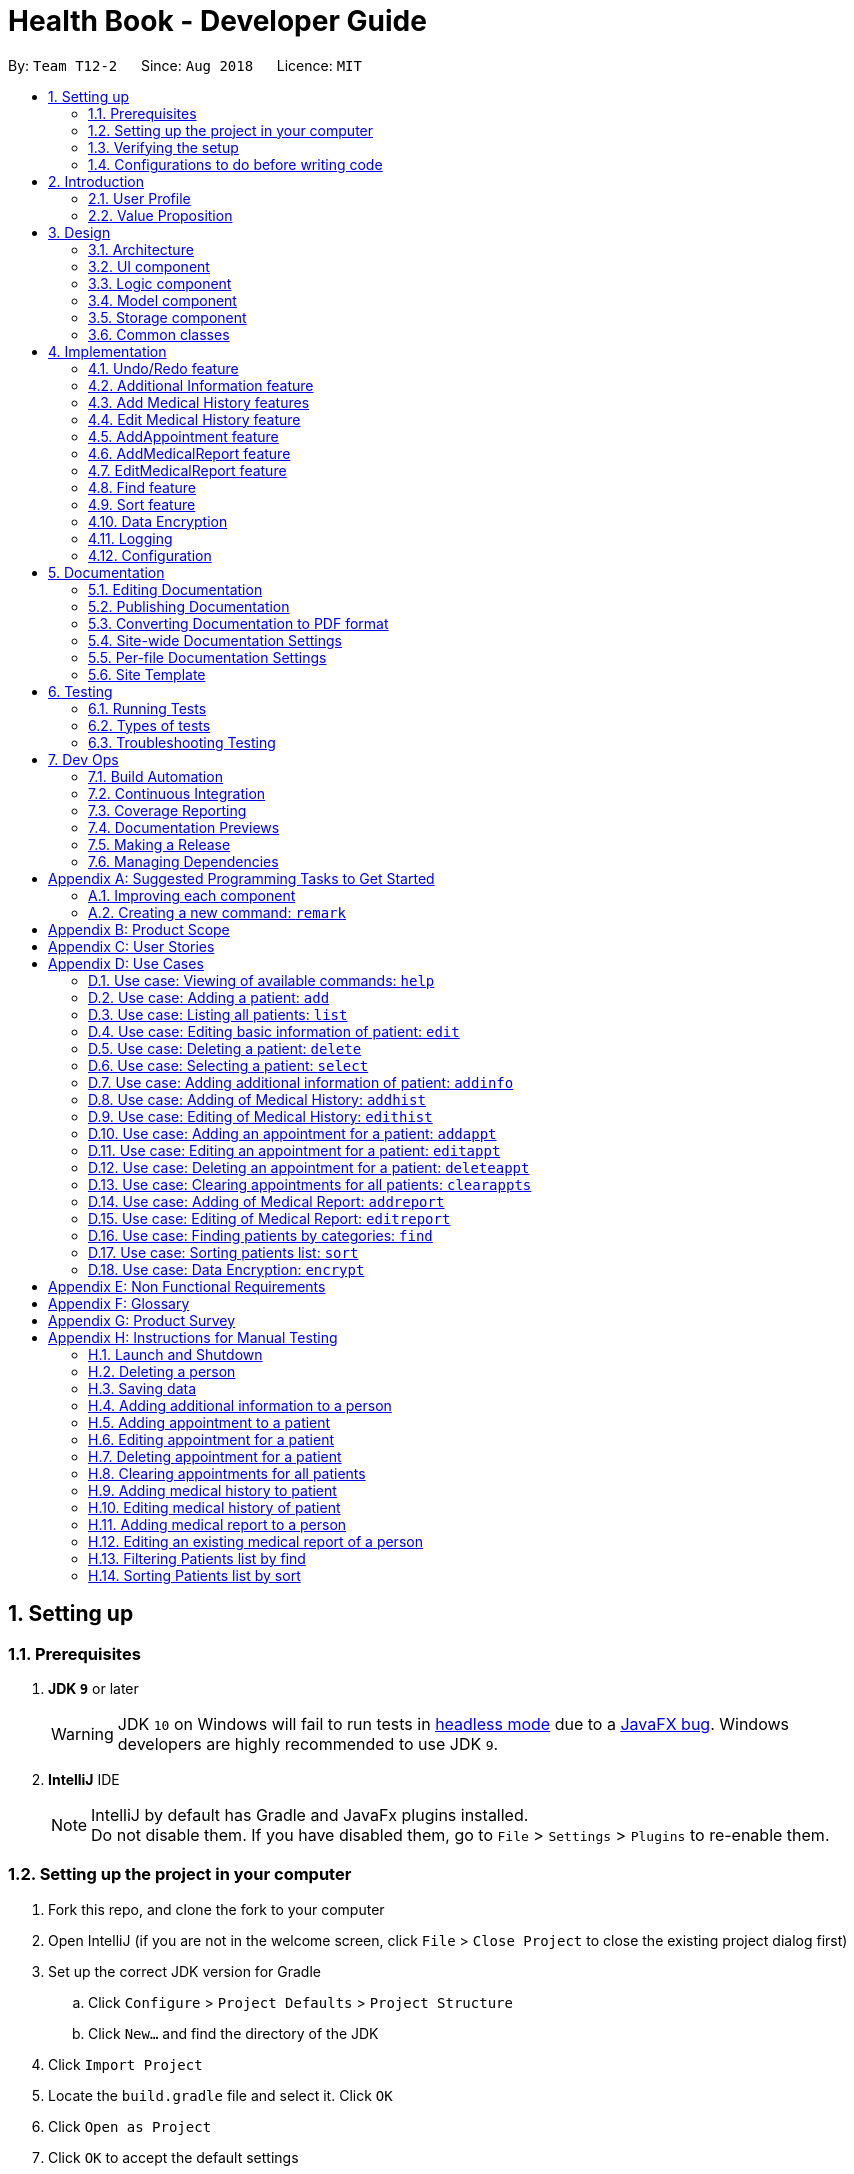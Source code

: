 = Health Book - Developer Guide
:site-section: DeveloperGuide
:toc:
:toc-title:
:toc-placement: preamble
:sectnums:
:imagesDir: images
:stylesDir: stylesheets
:xrefstyle: full
ifdef::env-github[]
:tip-caption: :bulb:
:note-caption: :information_source:
:important-caption: :heavy_exclamation_mark:
:caution-caption: :fire:
:warning-caption: :warning:
endif::[]
:repoURL: https://github.com/CS2113-AY1819S1-T12-2/main

By: `Team T12-2`      Since: `Aug 2018`      Licence: `MIT`

== Setting up

=== Prerequisites

. *JDK `9`* or later
+
[WARNING]
JDK `10` on Windows will fail to run tests in <<UsingGradle#Running-Tests, headless mode>> due to a https://github.com/javafxports/openjdk-jfx/issues/66[JavaFX bug].
Windows developers are highly recommended to use JDK `9`.

. *IntelliJ* IDE
+
[NOTE]
IntelliJ by default has Gradle and JavaFx plugins installed. +
Do not disable them. If you have disabled them, go to `File` > `Settings` > `Plugins` to re-enable them.


=== Setting up the project in your computer

. Fork this repo, and clone the fork to your computer
. Open IntelliJ (if you are not in the welcome screen, click `File` > `Close Project` to close the existing project dialog first)
. Set up the correct JDK version for Gradle
.. Click `Configure` > `Project Defaults` > `Project Structure`
.. Click `New...` and find the directory of the JDK
. Click `Import Project`
. Locate the `build.gradle` file and select it. Click `OK`
. Click `Open as Project`
. Click `OK` to accept the default settings
. Open a console and run the command `gradlew processResources` (Mac/Linux: `./gradlew processResources`). It should finish with the `BUILD SUCCESSFUL` message. +
This will generate all resources required by the application and tests.

=== Verifying the setup

. Run the `seedu.address.MainApp` and try a few commands
. <<Testing,Run the tests>> to ensure they all pass.

=== Configurations to do before writing code

==== Configuring the coding style

This project follows https://github.com/oss-generic/process/blob/master/docs/CodingStandards.adoc[oss-generic coding standards]. IntelliJ's default style is mostly compliant with ours but it uses a different import order from ours. To rectify,

. Go to `File` > `Settings...` (Windows/Linux), or `IntelliJ IDEA` > `Preferences...` (macOS)
. Select `Editor` > `Code Style` > `Java`
. Click on the `Imports` tab to set the order

* For `Class count to use import with '\*'` and `Names count to use static import with '*'`: Set to `999` to prevent IntelliJ from contracting the import statements
* For `Import Layout`: The order is `import static all other imports`, `import java.\*`, `import javax.*`, `import org.\*`, `import com.*`, `import all other imports`. Add a `<blank line>` between each `import`

Optionally, you can follow the <<UsingCheckstyle#, UsingCheckstyle.adoc>> document to configure Intellij to check style-compliance as you write code.

==== Updating documentation to match your fork

After forking the repo, the documentation will still have the SE-EDU branding and refer to the `se-edu/addressbook-level4` repo.

If you plan to develop this fork as a separate product (i.e. instead of contributing to `se-edu/addressbook-level4`), you should do the following:

. Configure the <<Docs-SiteWideDocSettings, site-wide documentation settings>> in link:{repoURL}/build.gradle[`build.gradle`], such as the `site-name`, to suit your own project.

. Replace the URL in the attribute `repoURL` in link:{repoURL}/docs/DeveloperGuide.adoc[`DeveloperGuide.adoc`] and link:{repoURL}/docs/UserGuide.adoc[`UserGuide.adoc`] with the URL of your fork.

==== Setting up CI

Set up Travis to perform Continuous Integration (CI) for your fork. See <<UsingTravis#, UsingTravis.adoc>> to learn how to set it up.

After setting up Travis, you can optionally set up coverage reporting for your team fork (see <<UsingCoveralls#, UsingCoveralls.adoc>>).

[NOTE]
Coverage reporting could be useful for a team repository that hosts the final version but it is not that useful for your personal fork.

Optionally, you can set up AppVeyor as a second CI (see <<UsingAppVeyor#, UsingAppVeyor.adoc>>).

[NOTE]
Having both Travis and AppVeyor ensures your App works on both Unix-based platforms and Windows-based platforms (Travis is Unix-based and AppVeyor is Windows-based)

==== Getting started with coding

When you are ready to start coding,

1. Get some sense of the overall design by reading <<Design-Architecture>>.
2. Take a look at <<GetStartedProgramming>>.

== Introduction

Health Book (or some other name that we will be deciding later) is an address book application that is catered for healthcare professionals who seek to retrieve their patients’ personal information and health-related information all in one place. Command Line Interface is utilized mainly for the input, while GUI is used mainly to display the output. By combining these 2 interfaces, Health Book aims to provide healthcare professionals with the speed and efficiency obtained from a CLI while retaining the systematic view of information through the GUI.

=== User Profile

Health Book is catered for healthcare professionals who seek to retrieve their patients’ personal information and health-related information all in one place.

=== Value Proposition

With many patients to attend to, healthcare professionals need to focus much of their attention and care on their patients and less on administrative matters. Health Book is a one-stop application for healthcare professionals to create, read, update or delete (CRUD) patient’s information, reducing the need for long and troublesome paperwork and simplifying administrative work.

Command Line Interface is utilized mainly for the input, while GUI is used mainly to display the output. By combining these 2 interfaces, Health Book also aims to provide healthcare professionals with the speed and efficiency obtained from a CLI while retaining the systematic view of information through the GUI.

== Design

[[Design-Architecture]]
=== Architecture

.Architecture Diagram
image::Architecture.png[width="600"]

The *_Architecture Diagram_* given above explains the high-level design of the App. Given below is a quick overview of each component.

[TIP]
The `.pptx` files used to create diagrams in this document can be found in the link:{repoURL}/docs/diagrams/[diagrams] folder. To update a diagram, modify the diagram in the pptx file, select the objects of the diagram, and choose `Save as picture`.

`Main` has only one class called link:{repoURL}/src/main/java/seedu/address/MainApp.java[`MainApp`]. It is responsible for,

* At app launch: Initializes the components in the correct sequence, and connects them up with each other.
* At shut down: Shuts down the components and invokes cleanup method where necessary.

<<Design-Commons,*`Commons`*>> represents a collection of classes used by multiple other components. Two of those classes play important roles at the architecture level.

* `EventsCenter` : This class (written using https://github.com/google/guava/wiki/EventBusExplained[Google's Event Bus library]) is used by components to communicate with other components using events (i.e. a form of _Event Driven_ design)
* `LogsCenter` : Used by many classes to write log messages to the App's log file.

The rest of the App consists of four components.

* <<Design-Ui,*`UI`*>>: The UI of the App.
* <<Design-Logic,*`Logic`*>>: The command executor.
* <<Design-Model,*`Model`*>>: Holds the data of the App in-memory.
* <<Design-Storage,*`Storage`*>>: Reads data from, and writes data to, the hard disk.

Each of the four components

* Defines its _API_ in an `interface` with the same name as the Component.
* Exposes its functionality using a `{Component Name}Manager` class.

For example, the `Logic` component (see the class diagram given below) defines it's API in the `Logic.java` interface and exposes its functionality using the `LogicManager.java` class.

.Class Diagram of the Logic Component
image::LogicClassDiagram.png[width="800"]

[discrete]
==== Events-Driven nature of the design

The _Sequence Diagram_ below shows how the components interact for the scenario where the user issues the command `delete 1`.

.Component interactions for `delete 1` command (part 1)
image::SDforDeletePerson.png[width="800"]

[NOTE]
Note how the `Model` simply raises a `AddressBookChangedEvent` when the Address Book data are changed, instead of asking the `Storage` to save the updates to the hard disk.

The diagram below shows how the `EventsCenter` reacts to that event, which eventually results in the updates being saved to the hard disk and the status bar of the UI being updated to reflect the 'Last Updated' time.

.Component interactions for `delete 1` command (part 2)
image::SDforDeletePersonEventHandling.png[width="800"]

[NOTE]
Note how the event is propagated through the `EventsCenter` to the `Storage` and `UI` without `Model` having to be coupled to either of them. This is an example of how this Event Driven approach helps us reduce direct coupling between components.

The sections below give more details of each component.

[[Design-Ui]]
=== UI component

.Structure of the UI Component
image::UiClassDiagram.png[width="800"]

*API* : link:{repoURL}/src/main/java/seedu/address/ui/Ui.java[`Ui.java`]

The UI consists of a `MainWindow` that is made up of parts e.g.`CommandBox`, `ResultDisplay`, `PersonListPanel`, `StatusBarFooter`, `BrowserPanel` etc. All these, including the `MainWindow`, inherit from the abstract `UiPart` class.

The `UI` component uses JavaFx UI framework. The layout of these UI parts are defined in matching `.fxml` files that are in the `src/main/resources/view` folder. For example, the layout of the link:{repoURL}/src/main/java/seedu/address/ui/MainWindow.java[`MainWindow`] is specified in link:{repoURL}/src/main/resources/view/MainWindow.fxml[`MainWindow.fxml`]

The `UI` component,

* Executes user commands using the `Logic` component.
* Binds itself to some data in the `Model` so that the UI can auto-update when data in the `Model` change.
* Responds to events raised from various parts of the App and updates the UI accordingly.

[[Design-Logic]]
=== Logic component

[[fig-LogicClassDiagram]]
.Structure of the Logic Component
image::LogicClassDiagram.png[width="800"]

*API* :
link:{repoURL}/src/main/java/seedu/address/logic/Logic.java[`Logic.java`]

.  `Logic` uses the `AddressBookParser` class to parse the user command.
.  This results in a `Command` object which is executed by the `LogicManager`.
.  The command execution can affect the `Model` (e.g. adding a person) and/or raise events.
.  The result of the command execution is encapsulated as a `CommandResult` object which is passed back to the `Ui`.

Given below is the Sequence Diagram for interactions within the `Logic` component for the `execute("delete 1")` API call.

.Interactions Inside the Logic Component for the `delete 1` Command
image::DeletePersonSdForLogic.png[width="800"]

[[Design-Model]]
=== Model component

.Structure of the Model Component
image::ModelClassDiagram.png[width="800"]

*API* : link:{repoURL}/src/main/java/seedu/address/model/Model.java[`Model.java`]

The `Model`,

* stores a `UserPref` object that represents the user's preferences.
* stores the Address Book data.
* exposes an unmodifiable `ObservableList<Person>` that can be 'observed' e.g. the UI can be bound to this list so that the UI automatically updates when the data in the list change.
* does not depend on any of the other three components.

[NOTE]
As a more OOP model, we can store a `Tag` list in `Address Book`, which `Person` can reference. This would allow `Address Book` to only require one `Tag` object per unique `Tag`, instead of each `Person` needing their own `Tag` object. An example of how such a model may look like is given below. +
 +
image:ModelClassBetterOopDiagram.png[width="800"]

[[Design-Storage]]
=== Storage component

.Structure of the Storage Component
image::StorageClassDiagram.png[width="800"]

*API* : link:{repoURL}/src/main/java/seedu/address/storage/Storage.java[`Storage.java`]

The `Storage` component,

* can save `UserPref` objects in json format and read it back.
* can save the Address Book data in xml format and read it back.

[[Design-Commons]]
=== Common classes

Classes used by multiple components are in the `seedu.addressbook.commons` package.

== Implementation

This section describes some noteworthy details on how certain features are implemented.

// tag::undoredo[]
=== Undo/Redo feature
==== Current Implementation

The undo/redo mechanism is facilitated by `VersionedAddressBook`.
It extends `AddressBook` with an undo/redo history, stored internally as an `addressBookStateList` and `currentStatePointer`.
Additionally, it implements the following operations:

* `VersionedAddressBook#commit()` -- Saves the current address book state in its history.
* `VersionedAddressBook#undo()` -- Restores the previous address book state from its history.
* `VersionedAddressBook#redo()` -- Restores a previously undone address book state from its history.

These operations are exposed in the `Model` interface as `Model#commitAddressBook()`, `Model#undoAddressBook()` and `Model#redoAddressBook()` respectively.

Given below is an example usage scenario and how the undo/redo mechanism behaves at each step.

Step 1. The user launches the application for the first time. The `VersionedAddressBook` will be initialized with the initial address book state, and the `currentStatePointer` pointing to that single address book state.

image::UndoRedoStartingStateListDiagram.png[width="800"]

Step 2. The user executes `delete 5` command to delete the 5th person in the address book. The `delete` command calls `Model#commitAddressBook()`, causing the modified state of the address book after the `delete 5` command executes to be saved in the `addressBookStateList`, and the `currentStatePointer` is shifted to the newly inserted address book state.

image::UndoRedoNewCommand1StateListDiagram.png[width="800"]

Step 3. The user executes `add n/David ...` to add a new person. The `add` command also calls `Model#commitAddressBook()`, causing another modified address book state to be saved into the `addressBookStateList`.

image::UndoRedoNewCommand2StateListDiagram.png[width="800"]

[NOTE]
If a command fails its execution, it will not call `Model#commitAddressBook()`, so the address book state will not be saved into the `addressBookStateList`.

Step 4. The user now decides that adding the person was a mistake, and decides to undo that action by executing the `undo` command. The `undo` command will call `Model#undoAddressBook()`, which will shift the `currentStatePointer` once to the left, pointing it to the previous address book state, and restores the address book to that state.

image::UndoRedoExecuteUndoStateListDiagram.png[width="800"]

[NOTE]
If the `currentStatePointer` is at index 0, pointing to the initial address book state, then there are no previous address book states to restore. The `undo` command uses `Model#canUndoAddressBook()` to check if this is the case. If so, it will return an error to the user rather than attempting to perform the undo.

The following sequence diagram shows how the undo operation works:

image::UndoRedoSequenceDiagram.png[width="800"]

The `redo` command does the opposite -- it calls `Model#redoAddressBook()`, which shifts the `currentStatePointer` once to the right, pointing to the previously undone state, and restores the address book to that state.

[NOTE]
If the `currentStatePointer` is at index `addressBookStateList.size() - 1`, pointing to the latest address book state, then there are no undone address book states to restore. The `redo` command uses `Model#canRedoAddressBook()` to check if this is the case. If so, it will return an error to the user rather than attempting to perform the redo.

Step 5. The user then decides to execute the command `list`. Commands that do not modify the address book, such as `list`, will usually not call `Model#commitAddressBook()`, `Model#undoAddressBook()` or `Model#redoAddressBook()`. Thus, the `addressBookStateList` remains unchanged.

image::UndoRedoNewCommand3StateListDiagram.png[width="800"]

Step 6. The user executes `clear`, which calls `Model#commitAddressBook()`. Since the `currentStatePointer` is not pointing at the end of the `addressBookStateList`, all address book states after the `currentStatePointer` will be purged. We designed it this way because it no longer makes sense to redo the `add n/David ...` command. This is the behavior that most modern desktop applications follow.

image::UndoRedoNewCommand4StateListDiagram.png[width="800"]

The following activity diagram summarizes what happens when a user executes a new command:

image::UndoRedoActivityDiagram.png[width="650"]

==== Design Considerations

===== Aspect: How undo & redo executes

* **Alternative 1 (current choice):** Saves the entire address book.
** Pros: Easy to implement.
** Cons: May have performance issues in terms of memory usage.
* **Alternative 2:** Individual command knows how to undo/redo by itself.
** Pros: Will use less memory (e.g. for `delete`, just save the person being deleted).
** Cons: We must ensure that the implementation of each individual command are correct.

===== Aspect: Data structure to support the undo/redo commands

* **Alternative 1 (current choice):** Use a list to store the history of address book states.
** Pros: Easy for new Computer Science student undergraduates to understand, who are likely to be the new incoming developers of our project.
** Cons: Logic is duplicated twice. For example, when a new command is executed, we must remember to update both `HistoryManager` and `VersionedAddressBook`.
* **Alternative 2:** Use `HistoryManager` for undo/redo
** Pros: We do not need to maintain a separate list, and just reuse what is already in the codebase.
** Cons: Requires dealing with commands that have already been undone: We must remember to skip these commands. Violates Single Responsibility Principle and Separation of Concerns as `HistoryManager` now needs to do two different things.
// end::undoredo[]

// tag::addinfo[]
=== Additional Information feature
==== Current Implementation
The `addinfo` command is facilitated by the `LogicManager` which calls upon `AddressBookParser` for the execution of commands. It extends the `AddressBookParser` with the `addinfo` command.

The command takes in an `index` which represents the `Person` in the list displayed in the `PersonCardList` view. This is followed by a pre-defined list of arguments that user can input to tell the program which attribute of the person will be added/edited using the `AddInfoCommandParser` (For eg. the argument `g/` tells the command that the `Gender` attribute of the `Person` at `index` will be edited).

The command then looks for the `String` after the arguments which represents the data to be added. This data will be checked for validity using the `ParserUtil` class. If the data is valid, the respective class will be initialized (For eg. the commmand `g/M` is valid as it stands for changing the `Gender` of `Person` to `Male`. Since the data `M` is valid, the `Gender` class will be initialized). If the data is not valid however, an `ParseException` will be thrown warning users that the input data is not valid.

Upon handling all the arguments, an `addInfoPersonDescriptor` object will be created. This is essentially a facade object that contains all the attributes of the `Person` to be edited, with its updated attributes. There will then be a mapping of the `addInfoPersonDescriptor` to a new `Person` object facilitated by the method `AddInfoCommand#createEditedPerson`.

Finally, the `Model#updatePerson` "copies" attribute of the new `Person` object created above to the `Person` to be edited by calling the `VersionedAddressBook#updatePerson` which sets the new `Person` object to the `Person` to be edited using `UniquePersonList#SetPerson`.

Given below is an example usage scenario and how the `addinfo` command works at each step.

Step 1. User executes `addinfo 5 ic/S1234567Z g/M d/01-01-1970` to modify the `Nric`, `Gender`, and `DateOfBirth` attributes of the 5th person in the `PersonCardList` view.

[NOTE]
If any of the arguments contain invalid data, the program will not process any data. For instance, `addinfo 1 i/S1234567Z d/20-20-19872 g/M` will not change the `Nric` attribute of the `Person` at index 1 as the date of birth argument contains erroneous date.

Step 2. The `AddressBookParser` makes a call to `AddInfoCommandParser` together with the `String` input.

Step 3. The `AddInfoCommandParser` then looks out for the pre-determined set of arguments in the `String` input. If any of the arguments are found, a call will be made to the `ParserUtil` class which extracts the data meant for the particular argument.

Step 4. The `ParserUtil` class then checks for the validity of the data being parsed. If the data is valid, the class for that data will be initialized and added into an `AddInfoPersonDescriptor` object. If the data is not valid, a `ParseException` will be thrown, which will be handled by the `UIManager` requesting user the correct the data.

Step 5. A `Person` object will be retrieved from the `lastShownList` at the appropriate index. The retrieved `Person` object will then retrieve the updated information from the `AddInfoPersonDescriptor` object created previously.

Step 6. The `Person` will now have an updated additional information.

The following sequence diagram summarizes what happens when an user executes a new command:

.Sequence Diagram for `addinfo` command. A full resolution of the diagram is available https://cs2113-ay1819s1-t12-2.github.io/main/images/AddInfoCommandSD.png[here].
image::AddInfoCommandSD.png[width="600"]
// end::addinfo[]

// tag::addhist[]
=== Add Medical History features
==== Current Implementation

The `addhist` mechanism is facilitated by `VersionedAddressBook`.
The `addhist` command first takes in the index of the patient followed by the prefixes of information to be stored in the medical history.
The user input will go through `AddHistCommandParser.java` and `AddressBookParser.java` to ensure user input conforms to the expected format.
It is then returned as an AddHistCommand object for execution.
In `AddHistCommand.java`, the `execute` method will run.
The list of patients is retrieved from `model.getFilteredPersonList()` and stored under `lastShownList`.
Using the `index` specified in the command, the patient at that index will be the `personToEdit` for its medical history.
The method `model.updatePerson()` and `model.updateFilteredPersonList()` will update the contents of the patient's medical history.
Execution ends when `CommandResult(generateSuccessMessage(editedPerson))` generates a success message after medical history has been added.

Additionally, it implements the following operations:

* `Model#getFilteredPersonList()` -- Obtains the entire current list of persons that is being displayed to the user
* `VersionedAddressBook#updatePerson()` -- Updates the specified person with the new data.
* `indicateAddressBookChanged()` -- Raises an event to indicate the AddressBook in the model has changed

These operations are exposed in the `Model` interface as `Model#updatePerson()`, `Model#updateFilteredPersonList()` and `Model#commitAddressBook()` respectively.

Given below is an example usage scenario and how the `addhist` mechanism behaves at each step.

Step 1. The user launches the application. If it is the first time he/she is launching it, the `VersionedAddressBook` will be initialized with a sample address book data. If he/she has launched it and has made changes before, the `VersionedAddressBook` will be launched with the data he has previously saved in his previous launch.

Step 2. The user executes `addhist 1 hsd/ 10-10-2010 hsa/Alcohol hsc/ Kuwait hsds/d` command to add an entry of medical history to the 1st person in the list that the address book is currently showing. The `addhist` command obtains the data of the person that the user is trying to change based on the index that the user has input.

Step 3. The `addhist` command will obtain the set of entries in the medical history that the person previously had, copy it to a new set of medical history entries, and add the medical history which the user wants to add into the new set.

Step 4. The `addhist` command will call `Model#updatePerson()` to update the person with this new set of medical history entries. The `addhist` command will also call `Model#updateFilteredPersonList()` to update the list that is being showed to the user.

Step 5. Lastly, the `addhist` command will call `Model#commitAddressBook()` to update the addressBookStateList and currentStatePointer.


The following diagram shows how the `addhist` command works:

.Sequence Diagram for `addhist` command
image::AddHistSequenceDiagram.png[width="800"]

// end::addhist[]

// tag::edithist[]
=== Edit Medical History feature
==== Current Implementation

The `edithist` mechanism works almost similarly to the `addhist` mechanism.
It is also facilitated by `VersionedAddressBook`.
The `edithist` command first takes in the index of the patient followed by the date of the entry the user is about to edit,
followed by the prefixes of information to be stored in that medical history entry chosen.
The user input will go through `EditHistCommandParser.java` and `AddressBookParser.java` to ensure user input conforms to the expected format.
It is then returned as an EditHistCommand object for execution.
In `EditHistCommand.java`, the `execute` method will run.
The list of patients is retrieved from `model.getFilteredPersonList()` and stored under `lastShownList`.
Using the `index` specified in the command, the patient at that index will be the `personToEdit` for its medical history.
The method `model.updatePerson()` and `model.updateFilteredPersonList()` will update the contents of the patient's medical history.
Execution ends when `CommandResult(generateSuccessMessage(editedPerson))` generates a success message after medical history has been added.

Additionally, it implements the following operations:

* `Model#getFilteredPersonList()` -- Obtains the entire current list of persons that is being displayed to the user
* `VersionedAddressBook#updatePerson()` -- Updates the specified person with the new data.
* `indicateAddressBookChanged()` -- Raises an event to indicate the AddressBook in the model has changed

These operations are exposed in the `Model` interface as `Model#updatePerson()`, `Model#updateFilteredPersonList()` and `Model#commitAddressBook()` respectively.

Given below is an example usage scenario and how the `edithist` mechanism behaves at each step.

Step 1. The user launches the application. If it is the first time he/she is launching it, the `VersionedAddressBook` will be initialized with a sample address book data. If he/she has launched it and has made changes before, the `VersionedAddressBook` will be launched with the data he has previously saved in his previous launch.

Step 2. The user will find a medical history entry of a person to edit.

Step 3. The user executes `edithist 1 hsod/10-10-2010 hsd/10-10-2015 hsa/Chocolate hsc/Russia hsds/a` command to edit the entry of medical history of the 1st person in the list with the date of 10-10-2010 that the address book is currently showing.
The `edithist` command obtains the data of the person that the user is trying to change based on the index that the user has input.

Step 3. The `edithist` command will obtain the set of entries in the medical history that the person previously had, copy it to a new set of medical history entries, and in the middle of that, make the necessary changes to the entry chosen.

Step 4. The `edithist` command will call `Model#updatePerson()` to update the person with this new set of medical history entries. The `edithist` command will also call `Model#updateFilteredPersonList()` to update the list that is being showed to the user.

Step 5. Lastly, the `edithist` command will call `Model#commitAddressBook()` to update the addressBookStateList and currentStatePointer.


The following diagram shows how the `edithist` command works:

.Sequence Diagram for `edithist` command
image::EditHistSequenceDiagram.png[width="800"]

// end::edithist[]

// tag::addappt[]
=== AddAppointment feature
==== Current Implementation

The addappt mechanism is facilitated by `AddressBook` and `VersionedAddressBook`. It implements the following operations:

* `AddressBook#getFilteredPersonList()` -- Obtains the entire current list of patients that is being displayed to the user
* `AddressBook#updatePerson()` -- Updates the specified person with the new data.
* `AddressBook#updateFilteredPersonList()` -- Shows a filtered list of patients.
* `VersionedAddressBook#commit()` -- Updates the specified patient with the new data.

These operations are exposed in the `Model` interface as `Model#getFilteredPersonList()`, `Model#updatePerson()`, `Model#updateFilteredPersonList()` and `Model#commitAddressBook()` respectively.

Given below is an example usage scenario and how the addappt mechanism behaves at each step.

Step 1. The user launches the application. If it is the first time he/she is launching it, the `AddressBook` will be initialized with a sample address book data. If he/she has launched it and has made changes before, the `AddressBook` will be launched with the data he has previously saved in his previous launch.

Step 2. The user executes `addappt 1 s/16-09-2018 15:00 e/16-09-2018 15:30 v/Consultation Room 12 i/Diabetes Checkup d/Dr Tan` command to add an appointment to the 1st patient in the list that the address book is currently showing. The `addappt` command obtains the data of the patient that the user is trying to update by calling `Model#getFilteredPersonList()` and getting the patient's data based on the index the user has provided.

Step 3. The `addappt` command will first check if there is an invalid appointment given i.e. end date and time before start date and time, and also if there is an appointment timing clash between the appointment to be added and existing appointments for the patient. If there are such cases, a CommandException will be thrown with the appropriate message to be shown in the GUI.

Step 4. The `addappt` command will obtain the patient's existing set of appointments, copy it to a new set of appointments, and add the appointment which the user wants to add into the new set.

Step 5. The `addappt` command will call `Model#updatePerson()` to update the patient with this new set of appointments. The `addappt` command will also call `Model#updateFilteredPersonList()` to update the list that is being showed to the user to show all patients. Lastly, the `addappt` command will call `Model#commitAddressBook()` to update the addressBookStateList and currentStatePointer.

The following sequence diagram captures the interactions that goes on between multiple classes during the addappt operation :

.Sequence diagram for addappt operation
image::AddApptSequenceDiagram.png[width="700"]

The following activity diagram shows the workflow for both the user and the system during the addappt operation:

.Activity diagram for add appt operation
image::AddApptActivityDiagram.png[width="700"]

==== Design Considerations
===== Aspect: Data structure to store appointments
* **Alternative 1 (current choice):** Use a Treeset with a comparator function to store appointments in order of start time
** Pros: Easy to display through the information panel as appointments can be shown through a JavaFX VBox, which automatically resizes based on how many appointments the specified patient has
** Cons: The Treeset storing the appointments can be modified easily wherever it is passed, thus violating the observer pattern. Care must be taken not to modify the treeset inappropriately.
* **Alternative 2:** Use an ObservableList to store appointments
** Pros: Makes use of the observer pattern to pass an unmodifiable ObservableList to wherever it is needed, thus preventing inappropriate modification.
** Cons: Must be displayed through a JavaFX ListView, which is difficult to resize based on how many appointments the specified patient has, thus hampering user experience.

// end::addappt[]

// tag::addreport[]
=== AddMedicalReport feature
==== Current Implementation

The addreport mechanism is facilitated by `VersionedAddressBook`.

Additionally, it implements the following operations:

* `Model#getFilteredPersonList()` -- Obtains the entire current list of persons that is being displayed to the user
* `VersionedAddressBook#updatePerson()` -- Updates the specified person with the new data.
* indicateAddressBookChanged() -- Raises an event to indicate the AddressBook in the model has changed.

These operations are exposed in the `Model` interface as `Model#updatePerson()`, `Model#updateFilteredPersonList()` and `Model#commitAddressBook()` respectively.

Given below is an example usage scenario and how the addreport mechanism behaves at each step.

Step 1. The user launches the application. If it is the first time he/she is launching it, the `VersionedAddressBook` will be initialized with a sample address book data. If he/she has launched it and has made changes before, the `VersionedAddressBook` will be launched with the data he has previously saved in his previous launch.

Step 2. The user executes `addreport 1 t/Asthma d/01-01-2018 i/Prescribed XXX medicine, next appointment on 02-02-2018` command to add a medical report to the person at index 1 in the list that the address book is currently showing. The `addreport` command obtains the data of the person that the user is trying to change based on the index that the user has input.

Step 3. The `addreport` command will obtain the set of medical reports that the person previously had, copy it to a new set of reports, and add the report which the user wants to add into the new set.

Step 4. The `addreport` command will call `Model#updatePerson()` to update the person with this new set of reports. The `addreport` command will call `Model#updateFilteredPersonList()` to update the list that the user is shown.

Step 5. The `addreport` command will call `Model#commitAddressBook()` to update the addressBookStateList and currentStatePointer.

The following sequence diagram shows how the addreport operation works:

.Sequence Diagram of AddMedicalReport feature
image::AddMedicalReportSequenceDiagram.png[width="800"]
// end::addreport[]

// tag::editreport[]
=== EditMedicalReport feature
==== Current Implementation
The editreport mechanism is facilitated by `VersionedAddressBook`.

Additionally, it implements the following operations:

* `Model#getFilteredPersonList()` -- Obtains the entire current list of persons that is being displayed to the user
* `VersionedAddressBook#updatePerson()` -- Updates the specified person with the new data.
* indicateAddressBookChanged() -- Raises an event to indicate the AddressBook in the model has changed.

These operations are exposed in the `Model` interface as `Model#updatePerson()`, `Model#updateFilteredPersonList()` and `Model#commitAddressBook()` respectively.

Given below is an example usage scenario and how the `editreport` mechanism behaves at each step.

Step 1. The user launches the application. If it is the first time he/she is launching it, the `VersionedAddressBook` will be initialized with a sample address book data. If he/she has launched it and has made changes before, the `VersionedAddressBook` will be launched with the data he has previously saved in his previous launch.

Step 2. The user will find a medical report of a patient to edit.

Step 3. The user executes `editreport 1 ot/Asthma od/01-01-2018 t/Depression d/02-02-2018 i/Prescribed AAA medicine, next appointment on 03-03-2018` command to edit the existing medical report of the person at index 1 in the list titled Asthma and dated 01-01-2018. The `editreport` command obtains the data of the person that the user is trying to change based on the index that the user has input.

Step 3. The `editreport` command will obtain the set of medical reports that the person previously had, copy it to a new set of medical reports and make the necessary changes to the medical report chosen.

Step 4. The `editreport` command will call `Model#updatePerson()` to update the person with this new set of medical reports. The `editreport` command will also call `Model#updateFilteredPersonList()` to update the list that is being showed to the user.

Step 5. Lastly, the `editreport` command will call `Model#commitAddressBook()` to update the addressBookStateList and currentStatePointer.
// end::editreport[]

// tag::find[]
=== Find feature
==== Current Implementation

The find mechanism is facilitated by `ModelManager`. It extends `AddressBook` and filters the `internalList` of patients in `UniquePersonList`. Additionally,
it implements `ModelManager#updateFilteredPersonList()` and `ModelManager#getFilteredPersonList()` operations with the the 2 input parameters (prefix and keyword) before finding the patients
accordingly.

This operation is exposed in the `Model` interface as `Model#updateFilteredPersonList()` and `Model#getFilteredPersonList()`.

Given below is an example usage scenario and how the find mechanism behaves at each step.

Step 1. A doctor launches the application for the first time. If it hs/her first time launching the Health Book, the `VersionedAddressBook` will be initialized with a sample address book data. If he/she has launched it and has made changes before, the `VersionedAddressBook` will be launched with the data he has previously saved in his previous launch.

[IMPORTANT]
The list that the doctor will be implementing the `find` command on will the be full patient list and details stored in the database.

Step 2. The doctor executes `find hsa/ alcohol nut` command to to filter patients who are allergic to alcohol and nut recorded in the whole Health Book. The `find` command obtains the detail of the patient and keywords of the user input.

[WARNING]
If the command format is invalid, an error message will be shown to prompt the user of the correct format.

Step 3. The `find` command parser will translate the input `hsa/` into method `AllergyContainsKeywordsPredicate` which find patients with "alcohol" and "nut" predicates in their allergy.

[NOTE]
There must be more than one keyword and the prefix is case sensitive.

Step 4. The `find` command will call `Model#updateFilteredPersonList()` to generate a patients list containing patients with "alcohol" and "nut" predicates in their allergy detail.

Step 5. The `find` command will then call `Model#getFilteredPersonList()` to show the filtered list in the interface.

The following sequence diagram summarizes the activity when a user (doctor) executes a new `find` command:

.Sequence diagram for Find operation
image::FindActivityDiagram.png[width="800"]

// end::find[]

// tag::sort[]
=== Sort feature
==== Current Implementation

The sort mechanism is facilitated by `ModelManager`. It extends `AddressBook` and sorts the `internalList` of patients in `UniquePersonList`. Additionally,
it implements `ModelManager#updateSortedPersonList` operation with the 2 input parameters (prefix and order) before sorting the patients
accordingly.

This operation is exposed in the `Model` interface as `Model#updateSortedPersonList()`.

Given below is an example usage scenario and how the sort mechanism behaves at each step.

Step 1. A doctor launches the application for the first time. If it hs/her first time launching the Health Book, the `VersionedAddressBook` will be initialized with a sample address book data. If he/she has launched it and has made changes before, the `VersionedAddressBook` will be launched with the data he has previously saved in his previous launch.

[IMPORTANT]
The list that the doctor will be implementing the sort command on will the be current patient list as shown in the interface.

Step 2. The doctor executes `sort n/ 2` command to generate a sorted and reversed list of patients according to their names. The `sort` command obtains the doctor's prefix and order input

[WARNING]
If the command format is invalid, an error message will be shown to prompt the user of the correct format.

Step 3. The `sort` command will call `Model#updateSortedPersonList()` to update the person list with the doctor's input of prefix and order.

Step 4. The patients list will then be sorted by `sortPersons()` in `UniquePersonList`.

Step 5. The final patient list result generated will be sorted accordingly to the doctor's input: Patient list sorted by their names in the reverse order.

The following sequence diagram summarizes the activity when a user (doctor) executes a new `sort` command:

.Sequence diagram for Sort operation
image::SortActivityDiagram.png[width="800"]
// end::sort[]


// tag::dataencryption[]
=== Data Encryption
==== Current Implementation
The encryption library used is http://santuario.apache.org/[Apache Santuario]. It extends the existing `XmlUtil` with methods that encrypt and decrypt `.xml` files.

Using AES 128-bit symmetric encryption, the encryption mechanism is facilitated by `XmlUtil`, `SecurityKey` and the file `preferences.json`.

[NOTE]
While the file `preferences.json` file is not used during the actual encryption process, the file is used to initialize the attributes of `UserPrefs` object which determines the encryption process.

Upon running the program, `MainApp#initSecretKey` checks if encryption has been enabled using value of the attribute `encryption` in `UserPrefs` object. If it is `true`, encryption is enabled and the method then checks if `key` file exist. The method will attempt to read the `key` file using `SecretKeyUtil#ReadSecretKey` and save the key into a `SecretKey` object should there be an existing `key` file.

However, if encryption is not enabled, or should there be an error reading the `key` file, or that the `key` file does not exist, `MainApp#initSecretKey` will then proceed to generate a new `SecretKey` object using `SecretKetUtil#getSecretKey`.

Next, `MainApp#initModelManager` will be executed. This method will also check if encryption has been enabled using `preferences.json` file. If encryption is enabled, it will attempt to look for `healthbook_encrypted.xml` file. If `healthbook_encrypted.xml` file exist, the same method will first load the `.xml` file using `XmlUtil#loadEncryptedXmlFile`, before attempting to decrypt the encrypted `.xml` file using the `key` file with the method `XmlUtil#decryptDocument`. A temporary `healthbook.xml` will be generated to be consumed by the program.

However, if `healthbook_encrypted.xml` does not exist, `MainApp#initModeManager` assumes that user runs the program for the first time, and proceed to load in sample data. If the `healthbook_encrypted.xml` does exist, but could not be decrypted successfully, Health Book will be launched without any patient data. An error pertaining to the failure to decrypt the `.xml` file will also be logged.

Upon exiting the program, `MainApp#stop` checks if the encryption has been enabled. If the encryption has been enabled, it will call `XmlUtil#loadDecryptedXmlFile` which loads the temporary `healthbook.xml` file before encrypting the temporary `healthbook.xml` file with `XmlUtil#encryptDocument` method. It will then proceed to destroy the temporary `healthbook.xml` file and generate a `key` file based on the `SecretKey` that was generated when the application launched.

When users execute the `encrypt` command, the `AddressBookParser` returns `EncryptCommand` object to the `LogicManager`, which in turn executes the `EncryptCommand#execute` method. This method in turn gets the `UserPref` via `Model#getUserPref` and executes the `toggleEncryption` method, which in turn sets the `encryption` attribute in `UserPref` to either `true` or `false`, thereby enabling or disabling encryption.

The following sequence diagram shows how the encryption works when the application is launched:

.Sequence diagram for Encryption. A full resolution of the diagram is available https://cs2113-ay1819s1-t12-2.github.io/main/images/EncryptCommandSD.png[here].
image::EncryptCommandSD.png[width="600"]

Given below is an example usage scenario on how `encrypt` works at each step:

Step 1. A doctor launches the application for the the first time (by default encryption is disabled). A `SecretKey` is generated.

Step 2. The doctor added in some new patient data.

Step 3. The doctor executes `encrypt`.

Step 4. The doctor exits the program.

Step 5. Before the application fully exits, the `MainApp#stop` method asserts that encryption has been enabled. A temporary `healthbook.xml` file is generated. The same method will call `XmlUtil#loadDecryptedXmlFile` to load the temporary `healthbook.xml` before calling `XmlUtil#encryptDocument` to encrypt the file data. A `key` file is generated containing the `SecretKey` used for the encryption.

Step 6. `MainApp#stop` then deletes the temporary `healthbook.xml` file before fully exiting the application.
// end::dataencryption[]

=== Logging

We are using `java.util.logging` package for logging. The `LogsCenter` class is used to manage the logging levels and logging destinations.

* The logging level can be controlled using the `logLevel` setting in the configuration file (See <<Implementation-Configuration>>)
* The `Logger` for a class can be obtained using `LogsCenter.getLogger(Class)` which will log messages according to the specified logging level
* Currently log messages are output through: `Console` and to a `.log` file.

*Logging Levels*

* `SEVERE` : Critical problem detected which may possibly cause the termination of the application
* `WARNING` : Can continue, but with caution
* `INFO` : Information showing the noteworthy actions by the App
* `FINE` : Details that is not usually noteworthy but may be useful in debugging e.g. print the actual list instead of just its size

[[Implementation-Configuration]]
=== Configuration

Certain properties of the application can be controlled (e.g App name, logging level) through the configuration file (default: `config.json`).

== Documentation

We use asciidoc for writing documentation.

[NOTE]
We chose asciidoc over Markdown because asciidoc, although a bit more complex than Markdown, provides more flexibility in formatting.

=== Editing Documentation

See <<UsingGradle#rendering-asciidoc-files, UsingGradle.adoc>> to learn how to render `.adoc` files locally to preview the end result of your edits.
Alternatively, you can download the AsciiDoc plugin for IntelliJ, which allows you to preview the changes you have made to your `.adoc` files in real-time.

=== Publishing Documentation

See <<UsingTravis#deploying-github-pages, UsingTravis.adoc>> to learn how to deploy GitHub Pages using Travis.

=== Converting Documentation to PDF format

We use https://www.google.com/chrome/browser/desktop/[Google Chrome] for converting documentation to PDF format, as Chrome's PDF engine preserves hyperlinks used in webpages.

Here are the steps to convert the project documentation files to PDF format.

.  Follow the instructions in <<UsingGradle#rendering-asciidoc-files, UsingGradle.adoc>> to convert the AsciiDoc files in the `docs/` directory to HTML format.
.  Go to your generated HTML files in the `build/docs` folder, right click on them and select `Open with` -> `Google Chrome`.
.  Within Chrome, click on the `Print` option in Chrome's menu.
.  Set the destination to `Save as PDF`, then click `Save` to save a copy of the file in PDF format. For best results, use the settings indicated in the screenshot below.

.Saving documentation as PDF files in Chrome
image::chrome_save_as_pdf.png[width="300"]

[[Docs-SiteWideDocSettings]]
=== Site-wide Documentation Settings

The link:{repoURL}/build.gradle[`build.gradle`] file specifies some project-specific https://asciidoctor.org/docs/user-manual/#attributes[asciidoc attributes] which affects how all documentation files within this project are rendered.

[TIP]
Attributes left unset in the `build.gradle` file will use their *default value*, if any.

[cols="1,2a,1", options="header"]
.List of site-wide attributes
|===
|Attribute name |Description |Default value

|`site-name`
|The name of the website.
If set, the name will be displayed near the top of the page.
|_not set_

|`site-githuburl`
|URL to the site's repository on https://github.com[GitHub].
Setting this will add a "View on GitHub" link in the navigation bar.
|_not set_

|`site-seedu`
|Define this attribute if the project is an official SE-EDU project.
This will render the SE-EDU navigation bar at the top of the page, and add some SE-EDU-specific navigation items.
|_not set_

|===

[[Docs-PerFileDocSettings]]
=== Per-file Documentation Settings

Each `.adoc` file may also specify some file-specific https://asciidoctor.org/docs/user-manual/#attributes[asciidoc attributes] which affects how the file is rendered.

Asciidoctor's https://asciidoctor.org/docs/user-manual/#builtin-attributes[built-in attributes] may be specified and used as well.

[TIP]
Attributes left unset in `.adoc` files will use their *default value*, if any.

[cols="1,2a,1", options="header"]
.List of per-file attributes, excluding Asciidoctor's built-in attributes
|===
|Attribute name |Description |Default value

|`site-section`
|Site section that the document belongs to.
This will cause the associated item in the navigation bar to be highlighted.
One of: `UserGuide`, `DeveloperGuide`, ``LearningOutcomes``{asterisk}, `AboutUs`, `ContactUs`

_{asterisk} Official SE-EDU projects only_
|_not set_

|`no-site-header`
|Set this attribute to remove the site navigation bar.
|_not set_

|===

=== Site Template

The files in link:{repoURL}/docs/stylesheets[`docs/stylesheets`] are the https://developer.mozilla.org/en-US/docs/Web/CSS[CSS stylesheets] of the site.
You can modify them to change some properties of the site's design.

The files in link:{repoURL}/docs/templates[`docs/templates`] controls the rendering of `.adoc` files into HTML5.
These template files are written in a mixture of https://www.ruby-lang.org[Ruby] and http://slim-lang.com[Slim].

[WARNING]
====
Modifying the template files in link:{repoURL}/docs/templates[`docs/templates`] requires some knowledge and experience with Ruby and Asciidoctor's API.
You should only modify them if you need greater control over the site's layout than what stylesheets can provide.
The SE-EDU team does not provide support for modified template files.
====

[[Testing]]
== Testing

=== Running Tests

There are three ways to run tests.

[TIP]
The most reliable way to run tests is the 3rd one. The first two methods might fail some GUI tests due to platform/resolution-specific idiosyncrasies.

*Method 1: Using IntelliJ JUnit test runner*

* To run all tests, right-click on the `src/test/java` folder and choose `Run 'All Tests'`
* To run a subset of tests, you can right-click on a test package, test class, or a test and choose `Run 'ABC'`

*Method 2: Using Gradle*

* Open a console and run the command `gradlew clean allTests` (Mac/Linux: `./gradlew clean allTests`)

[NOTE]
See <<UsingGradle#, UsingGradle.adoc>> for more info on how to run tests using Gradle.

*Method 3: Using Gradle (headless)*

Thanks to the https://github.com/TestFX/TestFX[TestFX] library we use, our GUI tests can be run in the _headless_ mode. In the headless mode, GUI tests do not show up on the screen. That means the developer can do other things on the Computer while the tests are running.

To run tests in headless mode, open a console and run the command `gradlew clean headless allTests` (Mac/Linux: `./gradlew clean headless allTests`)

=== Types of tests

We have two types of tests:

.  *GUI Tests* - These are tests involving the GUI. They include,
.. _System Tests_ that test the entire App by simulating user actions on the GUI. These are in the `systemtests` package.
.. _Unit tests_ that test the individual components. These are in `seedu.address.ui` package.
.  *Non-GUI Tests* - These are tests not involving the GUI. They include,
..  _Unit tests_ targeting the lowest level methods/classes. +
e.g. `seedu.address.commons.StringUtilTest`
..  _Integration tests_ that are checking the integration of multiple code units (those code units are assumed to be working). +
e.g. `seedu.address.storage.StorageManagerTest`
..  Hybrids of unit and integration tests. These test are checking multiple code units as well as how the are connected together. +
e.g. `seedu.address.logic.LogicManagerTest`


=== Troubleshooting Testing
**Problem: `HelpWindowTest` fails with a `NullPointerException`.**

* Reason: One of its dependencies, `HelpWindow.html` in `src/main/resources/docs` is missing.
* Solution: Execute Gradle task `processResources`.

== Dev Ops

=== Build Automation

See <<UsingGradle#, UsingGradle.adoc>> to learn how to use Gradle for build automation.

=== Continuous Integration

We use https://travis-ci.org/[Travis CI] and https://www.appveyor.com/[AppVeyor] to perform _Continuous Integration_ on our projects. See <<UsingTravis#, UsingTravis.adoc>> and <<UsingAppVeyor#, UsingAppVeyor.adoc>> for more details.

=== Coverage Reporting

We use https://coveralls.io/[Coveralls] to track the code coverage of our projects. See <<UsingCoveralls#, UsingCoveralls.adoc>> for more details.

=== Documentation Previews
When a pull request has changes to asciidoc files, you can use https://www.netlify.com/[Netlify] to see a preview of how the HTML version of those asciidoc files will look like when the pull request is merged. See <<UsingNetlify#, UsingNetlify.adoc>> for more details.

=== Making a Release

Here are the steps to create a new release.

.  Update the version number in link:{repoURL}/src/main/java/seedu/address/MainApp.java[`MainApp.java`].
.  Generate a JAR file <<UsingGradle#creating-the-jar-file, using Gradle>>.
.  Tag the repo with the version number. e.g. `v0.1`
.  https://help.github.com/articles/creating-releases/[Create a new release using GitHub] and upload the JAR file you created.

=== Managing Dependencies

A project often depends on third-party libraries. For example, Address Book depends on the http://wiki.fasterxml.com/JacksonHome[Jackson library] for XML parsing. Managing these _dependencies_ can be automated using Gradle. For example, Gradle can download the dependencies automatically, which is better than these alternatives. +
a. Include those libraries in the repo (this bloats the repo size) +
b. Require developers to download those libraries manually (this creates extra work for developers)

[[GetStartedProgramming]]
[appendix]
== Suggested Programming Tasks to Get Started

Suggested path for new programmers:

1. First, add small local-impact (i.e. the impact of the change does not go beyond the component) enhancements to one component at a time. Some suggestions are given in <<GetStartedProgramming-EachComponent>>.

2. Next, add a feature that touches multiple components to learn how to implement an end-to-end feature across all components. <<GetStartedProgramming-RemarkCommand>> explains how to go about adding such a feature.

[[GetStartedProgramming-EachComponent]]
=== Improving each component

Each individual exercise in this section is component-based (i.e. you would not need to modify the other components to get it to work).

[discrete]
==== `Logic` component

*Scenario:* You are in charge of `logic`. During dog-fooding, your team realize that it is troublesome for the user to type the whole command in order to execute a command. Your team devise some strategies to help cut down the amount of typing necessary, and one of the suggestions was to implement aliases for the command words. Your job is to implement such aliases.

[TIP]
Do take a look at <<Design-Logic>> before attempting to modify the `Logic` component.

. Add a shorthand equivalent alias for each of the individual commands. For example, besides typing `clear`, the user can also type `c` to remove all persons in the list.
+
****
* Hints
** Just like we store each individual command word constant `COMMAND_WORD` inside `*Command.java` (e.g.  link:{repoURL}/src/main/java/seedu/address/logic/commands/FindCommand.java[`FindCommand#COMMAND_WORD`], link:{repoURL}/src/main/java/seedu/address/logic/commands/DeleteCommand.java[`DeleteCommand#COMMAND_WORD`]), you need a new constant for aliases as well (e.g. `FindCommand#COMMAND_ALIAS`).
** link:{repoURL}/src/main/java/seedu/address/logic/parser/AddressBookParser.java[`AddressBookParser`] is responsible for analyzing command words.
* Solution
** Modify the switch statement in link:{repoURL}/src/main/java/seedu/address/logic/parser/AddressBookParser.java[`AddressBookParser#parseCommand(String)`] such that both the proper command word and alias can be used to execute the same intended command.
** Add new tests for each of the aliases that you have added.
** Update the user guide to document the new aliases.
** See this https://github.com/se-edu/addressbook-level4/pull/785[PR] for the full solution.
****

[discrete]
==== `Model` component

*Scenario:* You are in charge of `model`. One day, the `logic`-in-charge approaches you for help. He wants to implement a command such that the user is able to remove a particular tag from everyone in the address book, but the model API does not support such a functionality at the moment. Your job is to implement an API method, so that your teammate can use your API to implement his command.

[TIP]
Do take a look at <<Design-Model>> before attempting to modify the `Model` component.

. Add a `removeTag(Tag)` method. The specified tag will be removed from everyone in the address book.
+
****
* Hints
** The link:{repoURL}/src/main/java/seedu/address/model/Model.java[`Model`] and the link:{repoURL}/src/main/java/seedu/address/model/AddressBook.java[`AddressBook`] API need to be updated.
** Think about how you can use SLAP to design the method. Where should we place the main logic of deleting tags?
**  Find out which of the existing API methods in  link:{repoURL}/src/main/java/seedu/address/model/AddressBook.java[`AddressBook`] and link:{repoURL}/src/main/java/seedu/address/model/person/Person.java[`Person`] classes can be used to implement the tag removal logic. link:{repoURL}/src/main/java/seedu/address/model/AddressBook.java[`AddressBook`] allows you to update a person, and link:{repoURL}/src/main/java/seedu/address/model/person/Person.java[`Person`] allows you to update the tags.
* Solution
** Implement a `removeTag(Tag)` method in link:{repoURL}/src/main/java/seedu/address/model/AddressBook.java[`AddressBook`]. Loop through each person, and remove the `tag` from each person.
** Add a new API method `deleteTag(Tag)` in link:{repoURL}/src/main/java/seedu/address/model/ModelManager.java[`ModelManager`]. Your link:{repoURL}/src/main/java/seedu/address/model/ModelManager.java[`ModelManager`] should call `AddressBook#removeTag(Tag)`.
** Add new tests for each of the new public methods that you have added.
** See this https://github.com/se-edu/addressbook-level4/pull/790[PR] for the full solution.
****

[discrete]
==== `Ui` component

*Scenario:* You are in charge of `ui`. During a beta testing session, your team is observing how the users use your address book application. You realize that one of the users occasionally tries to delete non-existent tags from a contact, because the tags all look the same visually, and the user got confused. Another user made a typing mistake in his command, but did not realize he had done so because the error message wasn't prominent enough. A third user keeps scrolling down the list, because he keeps forgetting the index of the last person in the list. Your job is to implement improvements to the UI to solve all these problems.

[TIP]
Do take a look at <<Design-Ui>> before attempting to modify the `UI` component.

. Use different colors for different tags inside person cards. For example, `friends` tags can be all in brown, and `colleagues` tags can be all in yellow.
+
**Before**
+
image::getting-started-ui-tag-before.png[width="300"]
+
**After**
+
image::getting-started-ui-tag-after.png[width="300"]
+
****
* Hints
** The tag labels are created inside link:{repoURL}/src/main/java/seedu/address/ui/PersonCard.java[the `PersonCard` constructor] (`new Label(tag.tagName)`). https://docs.oracle.com/javase/8/javafx/api/javafx/scene/control/Label.html[JavaFX's `Label` class] allows you to modify the style of each Label, such as changing its color.
** Use the .css attribute `-fx-background-color` to add a color.
** You may wish to modify link:{repoURL}/src/main/resources/view/DarkTheme.css[`DarkTheme.css`] to include some pre-defined colors using css, especially if you have experience with web-based css.
* Solution
** You can modify the existing test methods for `PersonCard` 's to include testing the tag's color as well.
** See this https://github.com/se-edu/addressbook-level4/pull/798[PR] for the full solution.
*** The PR uses the hash code of the tag names to generate a color. This is deliberately designed to ensure consistent colors each time the application runs. You may wish to expand on this design to include additional features, such as allowing users to set their own tag colors, and directly saving the colors to storage, so that tags retain their colors even if the hash code algorithm changes.
****

. Modify link:{repoURL}/src/main/java/seedu/address/commons/events/ui/NewResultAvailableEvent.java[`NewResultAvailableEvent`] such that link:{repoURL}/src/main/java/seedu/address/ui/ResultDisplay.java[`ResultDisplay`] can show a different style on error (currently it shows the same regardless of errors).
+
**Before**
+
image::getting-started-ui-result-before.png[width="200"]
+
**After**
+
image::getting-started-ui-result-after.png[width="200"]
+
****
* Hints
** link:{repoURL}/src/main/java/seedu/address/commons/events/ui/NewResultAvailableEvent.java[`NewResultAvailableEvent`] is raised by link:{repoURL}/src/main/java/seedu/address/ui/CommandBox.java[`CommandBox`] which also knows whether the result is a success or failure, and is caught by link:{repoURL}/src/main/java/seedu/address/ui/ResultDisplay.java[`ResultDisplay`] which is where we want to change the style to.
** Refer to link:{repoURL}/src/main/java/seedu/address/ui/CommandBox.java[`CommandBox`] for an example on how to display an error.
* Solution
** Modify link:{repoURL}/src/main/java/seedu/address/commons/events/ui/NewResultAvailableEvent.java[`NewResultAvailableEvent`] 's constructor so that users of the event can indicate whether an error has occurred.
** Modify link:{repoURL}/src/main/java/seedu/address/ui/ResultDisplay.java[`ResultDisplay#handleNewResultAvailableEvent(NewResultAvailableEvent)`] to react to this event appropriately.
** You can write two different kinds of tests to ensure that the functionality works:
*** The unit tests for `ResultDisplay` can be modified to include verification of the color.
*** The system tests link:{repoURL}/src/test/java/systemtests/AddressBookSystemTest.java[`AddressBookSystemTest#assertCommandBoxShowsDefaultStyle() and AddressBookSystemTest#assertCommandBoxShowsErrorStyle()`] to include verification for `ResultDisplay` as well.
** See this https://github.com/se-edu/addressbook-level4/pull/799[PR] for the full solution.
*** Do read the commits one at a time if you feel overwhelmed.
****

. Modify the link:{repoURL}/src/main/java/seedu/address/ui/StatusBarFooter.java[`StatusBarFooter`] to show the total number of people in the address book.
+
**Before**
+
image::getting-started-ui-status-before.png[width="500"]
+
**After**
+
image::getting-started-ui-status-after.png[width="500"]
+
****
* Hints
** link:{repoURL}/src/main/resources/view/StatusBarFooter.fxml[`StatusBarFooter.fxml`] will need a new `StatusBar`. Be sure to set the `GridPane.columnIndex` properly for each `StatusBar` to avoid misalignment!
** link:{repoURL}/src/main/java/seedu/address/ui/StatusBarFooter.java[`StatusBarFooter`] needs to initialize the status bar on application start, and to update it accordingly whenever the address book is updated.
* Solution
** Modify the constructor of link:{repoURL}/src/main/java/seedu/address/ui/StatusBarFooter.java[`StatusBarFooter`] to take in the number of persons when the application just started.
** Use link:{repoURL}/src/main/java/seedu/address/ui/StatusBarFooter.java[`StatusBarFooter#handleAddressBookChangedEvent(AddressBookChangedEvent)`] to update the number of persons whenever there are new changes to the addressbook.
** For tests, modify link:{repoURL}/src/test/java/guitests/guihandles/StatusBarFooterHandle.java[`StatusBarFooterHandle`] by adding a state-saving functionality for the total number of people status, just like what we did for save location and sync status.
** For system tests, modify link:{repoURL}/src/test/java/systemtests/AddressBookSystemTest.java[`AddressBookSystemTest`] to also verify the new total number of persons status bar.
** See this https://github.com/se-edu/addressbook-level4/pull/803[PR] for the full solution.
****

[discrete]
==== `Storage` component

*Scenario:* You are in charge of `storage`. For your next project milestone, your team plans to implement a new feature of saving the address book to the cloud. However, the current implementation of the application constantly saves the address book after the execution of each command, which is not ideal if the user is working on limited internet connection. Your team decided that the application should instead save the changes to a temporary local backup file first, and only upload to the cloud after the user closes the application. Your job is to implement a backup API for the address book storage.

[TIP]
Do take a look at <<Design-Storage>> before attempting to modify the `Storage` component.

. Add a new method `backupAddressBook(ReadOnlyAddressBook)`, so that the address book can be saved in a fixed temporary location.
+
****
* Hint
** Add the API method in link:{repoURL}/src/main/java/seedu/address/storage/AddressBookStorage.java[`AddressBookStorage`] interface.
** Implement the logic in link:{repoURL}/src/main/java/seedu/address/storage/StorageManager.java[`StorageManager`] and link:{repoURL}/src/main/java/seedu/address/storage/XmlAddressBookStorage.java[`XmlAddressBookStorage`] class.
* Solution
** See this https://github.com/se-edu/addressbook-level4/pull/594[PR] for the full solution.
****

[[GetStartedProgramming-RemarkCommand]]
=== Creating a new command: `remark`

By creating this command, you will get a chance to learn how to implement a feature end-to-end, touching all major components of the app.

*Scenario:* You are a software maintainer for `addressbook`, as the former developer team has moved on to new projects. The current users of your application have a list of new feature requests that they hope the software will eventually have. The most popular request is to allow adding additional comments/notes about a particular contact, by providing a flexible `remark` field for each contact, rather than relying on tags alone. After designing the specification for the `remark` command, you are convinced that this feature is worth implementing. Your job is to implement the `remark` command.

==== Description
Edits the remark for a person specified in the `INDEX`. +
Format: `remark INDEX r/[REMARK]`

Examples:

* `remark 1 r/Likes to drink coffee.` +
Edits the remark for the first person to `Likes to drink coffee.`
* `remark 1 r/` +
Removes the remark for the first person.

==== Step-by-step Instructions

===== [Step 1] Logic: Teach the app to accept 'remark' which does nothing
Let's start by teaching the application how to parse a `remark` command. We will add the logic of `remark` later.

**Main:**

. Add a `RemarkCommand` that extends link:{repoURL}/src/main/java/seedu/address/logic/commands/Command.java[`Command`]. Upon execution, it should just throw an `Exception`.
. Modify link:{repoURL}/src/main/java/seedu/address/logic/parser/AddressBookParser.java[`AddressBookParser`] to accept a `RemarkCommand`.

**Tests:**

. Add `RemarkCommandTest` that tests that `execute()` throws an Exception.
. Add new test method to link:{repoURL}/src/test/java/seedu/address/logic/parser/AddressBookParserTest.java[`AddressBookParserTest`], which tests that typing "remark" returns an instance of `RemarkCommand`.

===== [Step 2] Logic: Teach the app to accept 'remark' arguments
Let's teach the application to parse arguments that our `remark` command will accept. E.g. `1 r/Likes to drink coffee.`

**Main:**

. Modify `RemarkCommand` to take in an `Index` and `String` and print those two parameters as the error message.
. Add `RemarkCommandParser` that knows how to parse two arguments, one index and one with prefix 'r/'.
. Modify link:{repoURL}/src/main/java/seedu/address/logic/parser/AddressBookParser.java[`AddressBookParser`] to use the newly implemented `RemarkCommandParser`.

**Tests:**

. Modify `RemarkCommandTest` to test the `RemarkCommand#equals()` method.
. Add `RemarkCommandParserTest` that tests different boundary values
for `RemarkCommandParser`.
. Modify link:{repoURL}/src/test/java/seedu/address/logic/parser/AddressBookParserTest.java[`AddressBookParserTest`] to test that the correct command is generated according to the user input.

===== [Step 3] Ui: Add a placeholder for remark in `PersonCard`
Let's add a placeholder on all our link:{repoURL}/src/main/java/seedu/address/ui/PersonCard.java[`PersonCard`] s to display a remark for each person later.

**Main:**

. Add a `Label` with any random text inside link:{repoURL}/src/main/resources/view/PersonListCard.fxml[`PersonListCard.fxml`].
. Add FXML annotation in link:{repoURL}/src/main/java/seedu/address/ui/PersonCard.java[`PersonCard`] to tie the variable to the actual label.

**Tests:**

. Modify link:{repoURL}/src/test/java/guitests/guihandles/PersonCardHandle.java[`PersonCardHandle`] so that future tests can read the contents of the remark label.

===== [Step 4] Model: Add `Remark` class
We have to properly encapsulate the remark in our link:{repoURL}/src/main/java/seedu/address/model/person/Person.java[`Person`] class. Instead of just using a `String`, let's follow the conventional class structure that the codebase already uses by adding a `Remark` class.

**Main:**

. Add `Remark` to model component (you can copy from link:{repoURL}/src/main/java/seedu/address/model/person/Address.java[`Address`], remove the regex and change the names accordingly).
. Modify `RemarkCommand` to now take in a `Remark` instead of a `String`.

**Tests:**

. Add test for `Remark`, to test the `Remark#equals()` method.

===== [Step 5] Model: Modify `Person` to support a `Remark` field
Now we have the `Remark` class, we need to actually use it inside link:{repoURL}/src/main/java/seedu/address/model/person/Person.java[`Person`].

**Main:**

. Add `getRemark()` in link:{repoURL}/src/main/java/seedu/address/model/person/Person.java[`Person`].
. You may assume that the user will not be able to use the `add` and `edit` commands to modify the remarks field (i.e. the person will be created without a remark).
. Modify link:{repoURL}/src/main/java/seedu/address/model/util/SampleDataUtil.java/[`SampleDataUtil`] to add remarks for the sample data (delete your `healthbook.xml` so that the application will load the sample data when you launch it.)

===== [Step 6] Storage: Add `Remark` field to `XmlAdaptedPerson` class
We now have `Remark` s for `Person` s, but they will be gone when we exit the application. Let's modify link:{repoURL}/src/main/java/seedu/address/storage/XmlAdaptedPerson.java[`XmlAdaptedPerson`] to include a `Remark` field so that it will be saved.

**Main:**

. Add a new Xml field for `Remark`.

**Tests:**

. Fix `invalidAndValidPersonAddressBook.xml`, `typicalPersonsAddressBook.xml`, `validAddressBook.xml` etc., such that the XML tests will not fail due to a missing `<remark>` element.

===== [Step 6b] Test: Add withRemark() for `PersonBuilder`
Since `Person` can now have a `Remark`, we should add a helper method to link:{repoURL}/src/test/java/seedu/address/testutil/PersonBuilder.java[`PersonBuilder`], so that users are able to create remarks when building a link:{repoURL}/src/main/java/seedu/address/model/person/Person.java[`Person`].

**Tests:**

. Add a new method `withRemark()` for link:{repoURL}/src/test/java/seedu/address/testutil/PersonBuilder.java[`PersonBuilder`]. This method will create a new `Remark` for the person that it is currently building.
. Try and use the method on any sample `Person` in link:{repoURL}/src/test/java/seedu/address/testutil/TypicalPersons.java[`TypicalPersons`].

===== [Step 7] Ui: Connect `Remark` field to `PersonCard`
Our remark label in link:{repoURL}/src/main/java/seedu/address/ui/PersonCard.java[`PersonCard`] is still a placeholder. Let's bring it to life by binding it with the actual `remark` field.

**Main:**

. Modify link:{repoURL}/src/main/java/seedu/address/ui/PersonCard.java[`PersonCard`]'s constructor to bind the `Remark` field to the `Person` 's remark.

**Tests:**

. Modify link:{repoURL}/src/test/java/seedu/address/ui/testutil/GuiTestAssert.java[`GuiTestAssert#assertCardDisplaysPerson(...)`] so that it will compare the now-functioning remark label.

===== [Step 8] Logic: Implement `RemarkCommand#execute()` logic
We now have everything set up... but we still can't modify the remarks. Let's finish it up by adding in actual logic for our `remark` command.

**Main:**

. Replace the logic in `RemarkCommand#execute()` (that currently just throws an `Exception`), with the actual logic to modify the remarks of a person.

**Tests:**

. Update `RemarkCommandTest` to test that the `execute()` logic works.

==== Full Solution

See this https://github.com/se-edu/addressbook-level4/pull/599[PR] for the step-by-step solution.

[appendix]
== Product Scope

Health Book is an address book application that is catered for healthcare professionals who seek to retrieve their patients’ personal information and health-related information all in one place. Command Line Interface is utilized mainly for the input, while GUI is used mainly to display the output. By combining these 2 interfaces, Health Book aims to provide healthcare professionals with the speed and efficiency obtained from a CLI while retaining the systematic view of information through the GUI.

*Target user profile*: Health Book is catered for healthcare professionals who seek to retrieve their patients’ personal information and health-related information all in one place.

* has a need to manage a significant number of patients
* prefer desktop apps over other types
* can type fast
* prefers typing over mouse input
* is reasonably comfortable using CLI apps

*Value proposition*: With many patients to attend to, healthcare professionals need to focus much of their attention and care on their patients and less on administrative matters. Health Book is a one-stop application for healthcare professionals to create, read, update or delete (CRUD) patient’s information, reducing the need for long and troublesome paperwork and simplifying administrative work.

[appendix]
== User Stories

Priorities: High (must have) - `* * \*`, Medium (nice to have) - `* \*`, Low (unlikely to have) - `*`

[width="59%",cols="22%,<23%,<25%,<30%",options="header",]
|=======================================================================
|Priority |As a ... |I want to ... |So that I can...
|`* * *` |doctor |see usage instructions |refer to instructions when I forget how to use the App

|`* * *` |doctor |add, edit, and delete patients and their medical information |keep track of my patients and not prescribe them the wrong medication

|`* * *` |doctor |find a patient by name |locate details of patients without having to go through the entire list

|`* * *` |doctor |filter out patients by certain personal details |saves time in contacting patients with desired personal details

|`* * *` |doctor |filter out patients by certain medical details |saves time in administering patients with desired medical details

|`* * *` |doctor |sort patients by patient details by lexicographical order |goes through the patient list which is listed systematic manner to facilitate administration

|`* * *` |doctor |have a platform to view my patients' past medical history |compare with their current symptoms to predict future health risks

|`* * *` |doctor |know my patient’s drug allergy if he/she has any |prescribe the drugs without causing other medical conditions

|`* * *` |doctor |know if there is any follow-up actions for a particular patient, or if the medical case for the patient has closed |know if the patient has been discharged

|`* * *` |doctor |have a sorted list of all my patients in terms of their personal particulars/medical information (allergies, blood type, address, last visited country) and past medical history |assess them more quickly and easily, and understand the past medical issues that my patients faced

|`* * *` |doctor |see all my patient’s appointments if there is any |remind my patients to come for appointments days in advance

|`* * *` |doctor |manage my patient's appointments and add, edit or delete appointments |track their appointments and ensure there are no scheduling clashes

|`* * *` |doctor |add a list of medical reports for every patient |refer to them in the future for medicine prescription

|`* * *` |doctor |edit a patient's medical report |rectify any mistakes made in the medical report

|`* *` |doctor |have an inventory list |keep track and replenish stocks

|`* *` |doctor |have image functionality in the feature (medical history) |view X-rays and scans where applicable to provide better diagnosis

|`* *` |doctor |rank patients’ past illnesses in terms of severity (medical history) |efficiently perform certain checkups to ensure their condition is kept in check

|`* *` |doctor |be able to see all appointments for the day and how many people have appointments |I can schedule appointments easily when people call in and request for an appointment, I can schedule them an empty timeslot

|`* *` |doctor |be able to see where patients live on a map |I can do house visits easily and deliver medication to them

|`* *` |doctor |see the patients' prescriptions given to them by previous doctors they have visited for each entry in their medical history (medical history) |understand how their medical condition is based on medication taken

|`*` |doctor |encrypt all my patients’ info |my patients’ data will be protected from hackers

|`*` |doctor |import/export files to other computers |send patients’ data to other hospitals if the patient transfers there
|=======================================================================

[appendix]
== Use Cases

(For all use cases below, the *System* is the `Health Book`, unless specified otherwise)

=== Use case: Viewing of available commands: `help`

*MSS*

1.  User requests to see a list of available commands.
2.  System displays the list of commands that the user can enter.
+
Use case ends.

=== Use case: Adding a patient: `add`

*MSS*

1.  User requests to add a patient into the System.
2.  System adds the patient into the System and displays a message that the addition is successful.
+
Use case ends.

*Extensions*

[none]
* 1a. User uses the wrong format to add patient.
+
[none]
** 1a1. System shows error message that format is wrong and gives user an example on the correct format of adding a patient.
+
Use case ends.

=== Use case: Listing all patients: `list`

*MSS*

1.  User requests to see a list of all patients in the System.
2.  System shows user a list of all patients.
+
Use case ends.

*Extensions*

[none]
* 2a. List is empty.
+
[none]
** 2a1. System shows user a message that there are no patients entered yet and prompts user to add patient.
+
Use case ends.

=== Use case: Editing basic information of patient: `edit`
Assume that user has already requested the System to display a list of patients.

*MSS*

1.  User requests to edit a specific patient in the list with updated details.
2.  System updates the patient’s information with the new details and displays a message that the edit is successful.
+
Use case ends.

*Extensions*

[none]
* 1a. User uses the wrong format to edit patient.
+
[none]
** 1a1. System shows error message that format is wrong and gives user an example on the correct format of editing a patient.
+
Use case ends.

[none]
* 1b. User provides an invalid index for the list.
+
[none]
** 1b1. System shows an error message that the index is invalid.
+
Use case ends.

=== Use case: Deleting a patient: `delete`
Assume that user has already requested the System to display a list of patients.

*MSS*

1.  User requests to delete a person in the list using the patient’s index.
2.  System deletes the user who has that index and displays a message that deletion is successful.
+
Use case ends.

*Extensions*

[none]
* 1a. User uses the wrong format to delete patient.
+
[none]
** 1a1. System shows error message that format is wrong and gives user an example on the correct format of editing a patient.
+
Use case ends.

[none]
* 1b. User provides an invalid index for the list.
+
[none]
** 1b1. System shows an error message that the index is invalid.
+
Use case ends.

=== Use case: Selecting a patient: `select`
Assume that user has already requested the System to display a list of patients.

*MSS*

1.  User selects a patient to view his/her information.
2.  System shows the information of the specified patient.
+
Use case ends.

*Extensions*

[none]
* 1a. User provides an invalid index for the list.
+
[none]
** 1a1. System shows an error message that the index is invalid.
+
Use case ends.

// tag::addinfousecase[]
=== Use case: Adding additional information of patient: `addinfo`
Assume that user has already requested the System to display a list of patients.

*MSS*

1.  User requests to add optional information for patient.
2.  System adds optional information for the patient and displays a message that entry for optional information is successful.
+
Use case ends.

*Extensions*

[none]
* 1a. User uses the wrong format to add optional information i.e. wrong command or invalid data for the fields.
+
[none]
** 1a1. System shows error message that format is wrong and gives user an example on the correct format of adding optional information. System will ignore invalid commands or data and process only the valid commands and data.
+
Use case ends.

[none]
* 1b. User provides an invalid index for the list.
+
[none]
** 1b1. System shows an error message that the index is invalid.
+
Use case ends.
// end::addinfousecase[]

// tag::medhistoryusecases[]
=== Use case: Adding of Medical History: `addhist`
Assume that user has already requested the System to display a list of medical reports for a patient.

*MSS*

1.  User requests to add medical history for patient.
2.  System edits medical history for the patient and displays a message that shows success of medical history added.
+
Use case ends.

*Extensions*

[none]
* 1a. User uses the wrong format to edit medical report.
+
[none]
** 1a1. System shows error message that format is wrong and gives user an example on the correct format of editing medical report.
+
Use case ends.

[none]
* 1b. User provides an invalid index for the list.
+
[none]
** 1b1. System shows an error message that the index is invalid.
+
Use case ends.

[none]
* 1c. User provides an invalid date format in the command.
+
[none]
** 1c1. System shows an error message that the date format must comply with dd-MM-yyyy format.
+
Use case ends.

[none]
* 1d. User provides an invalid discharge status in the command.
+
[none]
** 1d1. System shows an error message that the discharge status is invalid.
+
Use case ends.

=== Use case: Editing of Medical History: `edithist`
Assume that user has already requested the System to display a list of medical reports for a patient.

*MSS*

1.  User requests to edit existing medical history for patient.
2.  System edits medical history for the patient and displays a message that shows success of medical history edited.
+
Use case ends.

*Extensions*

[none]
* 1a. User uses the wrong format to edit medical report.
+
[none]
** 1a1. System shows error message that format is wrong and gives user an example on the correct format of editing medical report.
+
Use case ends.

[none]
* 1b. User provides an invalid index for the list.
+
[none]
** 1b1. System shows an error message that the index is invalid.
+
Use case ends.

[none]
* 1c. User provides an invalid date format in the command.
+
[none]
** 1c1. System shows an error message that the date format must comply with dd-MM-yyyy format.
+
Use case ends.

[none]
* 1d. User provides an invalid discharge status in the command.
+
[none]
** 1d1. System shows an error message that the discharge status is invalid.
+
Use case ends.

[none]
* 1e. User targets a non-existent medical history date in the command.
+
[none]
** 1e1. System shows an error message that the specified date does not belong to any existing medical history.
+
Use case ends.

[none]
* 1f. User provides a new medical history date that is already present in the command.
+
[none]
** 1f1. System shows an error message that the specified new date already exists.
+
Use case ends.
// end::medhistoryusecases[]

// tag::apptusecases[]
=== Use case: Adding an appointment for a patient: `addappt`
Assume that user has already requested the System to display a list of patients.

*MSS*

1.  User requests to add an appointment into patient’s schedule.
2.  System adds the appointment into patient’s schedule and displays a message that the addition is successful.
+
Use case ends.

*Extensions*

[none]
* 1a. User uses the wrong format to add appointment i.e. missing fields or having invalid data for fields
+
[none]
** 1a1. System shows an error message that the format is wrong and gives user an example on the correct format of adding appointment.
+
Use case ends.

[none]
* 1b. User provides an invalid index for the list.
+
[none]
** 1b1. System shows an error message that the index is invalid.
+
Use case ends.

[none]
* 1c. Patient’s schedule already has an appointment which overlaps with the new appointment in terms of timing.
+
[none]
** 1c1. System shows an error message that there is a timing clash between the new appointment and another appointment already in the patient's schedule.
+
Use case ends.

[none]
* 1d. User enters an appointment with the end date and time before or equal to the start date and time.
+
[none]
** 1d1. System shows an error message that the end date and time for an appointment needs to be after the start date and time.
+
Use case ends.

=== Use case: Editing an appointment for a patient: `editappt`
Assume that user has already requested the System to display a list of patients.

*MSS*

1.  User requests to edit an appointment in the patient’s schedule with new details.
2.  System updates the appointment in the patient’s schedule with the new details and displays a message that edit is successful.
+
Use case ends.

*Extensions*

[none]
* 1a. User uses the wrong format to edit appointment i.e. missing all fields or having invalid data for fields
+
[none]
** 1a1. System shows an error message that the format is wrong and gives user an example on the correct format of editing appointment.
+
Use case ends.

[none]
* 1b. User provides an invalid index for the list.
+
[none]
** 1b1. System shows an error message that the index is invalid.
+
Use case ends.

[none]
* 1c. Patient’s schedule already has an appointment which overlaps with the new appointment in terms of timing.
+
[none]
** 1c1. System shows an error message that there is a timing clash between the new appointment and another appointment already in the patient's schedule.
+
Use case ends.

[none]
* 1d. User requests to edit an appointment that does not exist for the specified patient.
+
[none]
** 1d1. System shows an error message that the patient does not have an appointment with the start date and time that the user is requesting to edit.
+
Use case ends.

[none]
* 1e. User edits an appointment to have the end date and time before or equal to the start date and time.
+
[none]
** 1e1. System shows an error message that the end date and time for an appointment needs to be after the start date and time.
+
Use case ends.

=== Use case: Deleting an appointment for a patient: `deleteappt`
Assume that user has already requested the System to display a list of patients.

*MSS*

1.  User requests to delete an appointment in the patient’s schedule.
2.  System deletes the appointment in the patient’s schedule and displays a message that deletion is successful.
+
Use case ends.

*Extensions*

[none]
* 1a. User uses the wrong format to delete appointment i.e. missing fields or having invalid data for fields.
+
[none]
** 1a1. System shows an error message that the format is wrong and gives user an example on the correct format of deleting appointment.
+
Use case ends.

[none]
* 1b. User provides an invalid index for the list.
+
[none]
** 1b1. System shows an error message that the index is invalid.
+
Use case ends.

[none]
* 1c. User requests to delete an appointment that does not exist for the specified patient.
+
[none]
** 1c1. System shows an error message that the patient does not have an appointment with the start date and time that the user is requesting to delete.
+
Use case ends.
// end::apptusecases[]

=== Use case: Clearing appointments for all patients: `clearappts`
*MSS*

1.  User requests to delete all appointments that end on or before a specific date for all patients in the health book.
2.  System deletes the respective appointments for all patients and displays a message that deletion is successful.
+
Use case ends.

*Extensions*

[none]
* 1a. User uses the wrong format to clear appointments i.e. missing field or having invalid data for field.
+
[none]
** 1a1. System shows an error message that the format is wrong and gives user an example on the correct format of clearing appointments.
+
Use case ends.

[none]
* 1b. User requests to clear appointments that do not exist i.e. there are no appointments that end on or before the specified date.
+
[none]
** 1b1. System shows an error message that there are no appointments that end on or before the specified date to be deleted.
+
Use case ends.

// tag::reportusecases[]
=== Use case: Adding of Medical Report: `addreport`
Assume that user has already requested the System to display a list of patients.

*MSS*

1.  User requests to add medical report for patient.
2.  System adds medical report for the patient and displays a message that addition of medical report is successful.
+
Use case ends.

*Extensions*

[none]
* 1a. User uses the wrong format to add medical report.
+
[none]
** 1a1. System shows error message that format is wrong and gives user an example on the correct format of adding medical report.
+
Use case ends.

[none]
* 1b. User provides an invalid index for the list.
+
[none]
** 1b1. System shows an error message that the index is invalid.
+
Use case ends.

[none]
* 1c. User provides an invalid title or information format in the command.
+
[none]
** 1c1. System shows an error message that the title or information format can take any values and must not be blank.
+
Use case ends.

[none]
* 1d. User provides an invalid date format in the command.
+
[none]
** 1d1. System shows an error message that the date format must comply with dd-MM-yyyy format.
+
Use case ends.

[none]
* 1e. User tries to add a medical report with the same title and date of an existing medical report.
+
[none]
** 1e1. System shows an error message that there already exists a medical report with the same title and date.
+
Use case ends.

=== Use case: Editing of Medical Report: `editreport`
Assume that user has already requested the System to display a list of medical reports for a patient.

*MSS*

1.  User requests to edit medical report for patient.
2.  System edits medical report for the patient and displays a message that edit of medical report is successful.
+
Use case ends.

*Extensions*

[none]
* 1a. User uses the wrong format to edit medical report.
+
[none]
** 1a1. System shows error message that format is wrong and gives user an example on the correct format of editing medical report.
+
Use case ends.

[none]
* 1b. User provides an invalid index for the list.
+
[none]
** 1b1. System shows an error message that the index is invalid.
+
Use case ends.

[none]
* 1c. User provides an invalid title or information format in the command.
+
[none]
** 1c1. System shows an error message that the title or information format can take any values and must not be blank.
+
Use case ends.

[none]
* 1d. User provides an invalid date format in the command.
+
[none]
** 1d1. System shows an error message that the date format must comply with dd-MM-yyyy format.
+
Use case ends.

[none]
* 1e. User tries to edit a medical report to one which has the same title and date of an existing medical report.
+
[none]
** 1e1. System shows an error message that there already exists a medical report with the same title and date.
+
Use case ends.
// end::reportusecases[]

// tag::findusecase[]
=== Use case: Finding patients by categories: `find`

*MSS*

1.  User requests to filter patients in the list by a category. (eg. name, phone, blood type, medical information)
2.  System shows user a list of patients who are in requested category.
+
Use case ends.

*Extensions*

[none]
* 1a. User uses the wrong format to find patient (i.e. Keying in the wrong parameters after "find")".
+
[none]
** 1a1. System shows error message that format is wrong and shows correct format of finding patients.
+
Use case ends.

[none]
* 1b. User provides an category where the prefix to the category is not available i.e. "z/"
+
[none]
** 1b1. System shows an error message that category is invalid and shows correct format with available prefixes.
+
Use case ends.

[none]
* 1c. User provides keyword that does not correspond to any patient.
+
[none]
** 1c1. System shows an error message that such patient does not exist.
+
Use case ends.

[none]
* 1d. User did not provide a category or a keyword.
+
[none]
** 1d1. System shows an error message that the format is wrong and shows correct format of finding a patient.
+
Use case ends.
// end::findusecase[]

// tag::sortusecase[]

=== Use case: Sorting patients list: `sort`
Assume that user has already requested the System to display a list of patients.

[NOTE]
This list refers to the latest list displayed on the interface before the command execution.

*MSS*

1.  User requests to sort the patients by a category and order.
2.  System displays a sorted list (by specified order) of the patients and displays a message that the list is successfully sorted.
+
Use case ends.

*Extensions*
[none]
* 1a. User uses the wrong format to sort patient. (i.e. entering "sort" without any parameters.)
+
[none]
** 1a1. System shows error message that format is wrong and shows correct format of sorting patients.
+
Use case ends.

[none]
* 1b. User chooses to sort by a category which the prefix of the category does not exist (i.e. the prefix does not exist or correspond to any category ie “z/”).
+
[none]
** 1b1. System shows error message that prefix is wrong.
+
Use case ends.

[none]
* 1c. User inputs an invalid order index (i.e. values that are not 1 or 2).
+
[none]
** 1c1. System shows an error message that the order index does not exist.
+
Use case ends.

[none]
* 1d. User chooses to sort by a patients' NRIC by either order but none of the patients have the NRIC field filled.
+
[none]
** 1d1. System shows the original list of patients without sorting anything.
+
Use case ends.

[none]
* 1e. User chooses to sort by a patients' NRIC by alphabetical order but only some patients have the NRIC field filled.
+
[none]
** 1e1. System shows a list where patients with empty NRIC fields will be at the top and patients with NRIC filled will be sorted accordingly below the former patients.
+
Use case ends.

// end::sortusecase[]

// tag::dataencryptionusecase[]
=== Use case: Data Encryption: `encrypt`
Assume that user has launched the application with the default settings (encryption toggled off).

*MSS*

1.  User requests to toggle on encryption.
2.  User makes some changes to the patient data.
3.  User requests to exit the application.
4.  System encrypts patient data.
5.  System removes unencrypted patient data.
6.  System exits.
+
Use case ends.

*Extensions*

[none]
* 4a. System unable to encrypt the data.
+
[none]
** 4a1. System logs this anomaly and saves the unencrypted data.
+
Use case ends.
// end::dataencryptionusecase[]

[appendix]
== Non Functional Requirements

[discrete]
=== Environment Requirements
.  Should work on any <<mainstream-os,mainstream OS>> as long as it has Java `9` or higher installed.
.  Should work on both 32-bit and 64-bit environments.

[discrete]
=== Business/Domain Rules
.  Should be able to store up to 1000 patients' information without a noticeable sluggishness in performance for typical usage.

[discrete]
=== Constraints
.  System data is only stored locally and not on the cloud.

[discrete]
=== Quality requirements
.  The layout of the system will be simple and understandable by even doctors who are not proficient with computer systems.
.  Data encryption can be toggled based on user's preference.

[discrete]
=== Notes about project scope
.  The product is not required to handle the printing of reports/profile pages.

[appendix]
== Glossary

[[mainstream-os]] Mainstream OS::
Windows, Linux, Unix, OS-X

[[private-contact-detail]] Private contact detail::
A contact detail that is not meant to be shared with others

[appendix]
== Product Survey
The following survey was conducted on students from NUS Yong Loo Lin School of Medicine who are majoring in either Medicine, Nursing or Pharmacy.

*Survey on Digital Patient Data System*

1.  What are some of the issues that you think health care professionals face in day to day operations?

2.  Do you think that an application that is able to digitize patient data would be beneficial to healthcare professionals?

3.  We are intending to build an app that allows healthcare professionals to manage their patients more efficiently. What do you think of the following features?
*   Map that indicates patients' home address
*   Medication history
*   Medical history
*   Appointment timetable

4.  What would be your main concern for using such an application?

5.  What are some important patient information that you would want to be included in such an application?

[appendix]
== Instructions for Manual Testing

Given below are instructions to test the app manually.

[NOTE]
These instructions only provide a starting point for testers to work on; testers are expected to do more _exploratory_ testing.

=== Launch and Shutdown

. Initial launch

.. Download the jar file and copy into an empty folder
.. Double-click the jar file +
   Expected: Shows the GUI with a set of sample contacts. The window size may not be optimum.

. Saving window preferences

.. Resize the window to an optimum size. Move the window to a different location. Close the window.
.. Re-launch the app by double-clicking the jar file. +
   Expected: The most recent window size and location is retained.

_{ more test cases ... }_

=== Deleting a person

. Deleting a person while all persons are listed

.. Prerequisites: List all persons using the `list` command. Multiple persons in the list.
.. Test case: `delete 1` +
   Expected: First contact is deleted from the list. Details of the deleted contact shown in the status message. Timestamp in the status bar is updated.
.. Test case: `delete 0` +
   Expected: No person is deleted. Error details shown in the status message. Status bar remains the same.
.. Other incorrect delete commands to try: `delete`, `delete x` (where x is larger than the list size) _{give more}_ +
   Expected: Similar to previous.

_{ more test cases ... }_

=== Saving data

. Dealing with missing/corrupted data files

.. _{explain how to simulate a missing/corrupted file and the expected behavior}_

_{ more test cases ... }_

=== Adding additional information to a person

. Adding a additional information (NRIC, Date of Birth, Height, Weight, Gender, Blood Type, Occupation and Marital Status) are listed.

.. Prerequisites: List all persons using the `list` command. Multiple persons in the list.
.. Test case: `addinfo 2 i/S9696531A d/01-01-1990 h/154 w/75.6 g/M b/A+ o/Teacher m/M` +
   Expected: Additional information where NRIC is S9696531A, date of birth is 01-01-1990, height of 154 cm, weight of 75.6 kg, gender Male, blood type A+, occupation is Teacher and marital status is married is added to person at index 1. Message of additional info being successfully added is shown.

.. Test case: `addinfo 0 i/S9696531A d/01-01-1990 h/154 w/75.6 g/M b/A+ o/Teacher m/M` +
   Expected: No additional information is added. Message of invalid command format is shown.

.. Test case: `addinfo 1 nric/S9696531A d/01-01-1996`+
   Expected: No additional information is added. Message of invalid command format is shown.

.. Test case: `addinfo 1 i/A0123456E` +
   Expected: No additional information is added. Message of constraint of NRIC is shown.

.. Test case: `addinfo 1 i/S1234567A` +
   Expected: No additional infomation is added. Message of incorrect NRIC is shown.

.. Test case: `addinfo 1 d/01/01/2010` +
   Expected: No additional infomation is added. Message of correct date format is shown

.. Test case: `addinfo 1 d/DD-01-2010` where DD is more than the total number of days for that month and less than 1 +
   Expected: No additional infomation is added. Message of invalid value for day is shown

.. Test case: `addinfo 1 d/01-MM-2010` where MM is more than 12 and less than 1 +
   Expected: No additional infomation is added. Message of invalid value for month is shown

.. Test case: `addinfo 1 d/01-01-YYYY` where YYYY is less than 1900 +
   Expected: No additional infomation is added. Message of year should be greater than 1900 is shown.

.. Test case: `addinfo 1 h/x` where x is any non floating or integer input +
   Expected: No additional infomation is added. Message of height should be numeric input only is shown.

.. Test case: `addinfo 1 w/x` where x is any non floating or integer input +
   Expected: No additional infomation is added. Message of weight should be numeric input only is shown.

.. Test case: `addinfo 1 g/x` where x is any input other than M or F +
   Expected: No additional infomation is added. Message of correct gender input is shown.

.. Test case: `addinfo 1 b/x` where x is any input other than the correct blood types +
   Expected: No additional infomation is added. Message of correct blood type is shown.

.. Test case: `addinfo 1 o/x` where x is a String with whitespace, special characters or numerals +
   Expected: No additional infomation is added. Message of correct blood type is shown.

.. Test case: `addinfo 1 m/x` where x is any input other than S, M or D +
   Expected: No additional infomation is added. Message of correct marital status input is shown.

=== Adding appointment to a patient

. Adding an appointment to a patient while all patients are listed

.. Prerequisites: List all patients using the `list` command. Multiple patients in the list. Ensure that the first patient does not have any appointments.
.. Test case: `addappt 1 s/16-09-2018 15:00 e/16-09-2018 15:30 v/Consultation Room 12 i/Diabetes Checkup d/Dr Tan` +
   Expected: An appointment from 16-09-2018 15:00 to 16-09-2018 15:30 at Consultation Room 12 for a Diabetes Checkup by Dr Tan is added to the patient at index 1 in the list. A message that the appointment is successfully added is shown.
.. Test case: `addappt 0 s/16-09-2018 15:00 e/16-09-2018 15:30 v/Consultation Room 12 i/Diabetes Checkup d/Dr Tan` +
   Expected: No appointment is added to any patient. An error message is shown telling the user that he/she has used the invalid command format, along with the correct command format for `addappt`.
.. Other incorrect `addappt` commands to try: `addappt`, `addappt x` (where x is any integer), `addappt 1 s/16-09-2018 15:00 e/16-09-2018 15:30` +
   Expected: Similar to previous.
.. Test case: `addappt x s/16-09-2018 17:00 e/16-09-2018 17:30 v/Consultation Room 12 i/Diabetes Checkup d/Dr Tan` (where x is larger than the list size) +
   Expected: No appointment is added to any patient. An error message is shown telling the user that the index provided is invalid.
.. Test case: `addappt 1 s/16/09/2018 18:00 e/16/09/2018 17:30 v/Consultation Room 12 i/Diabetes Checkup d/Dr Tan` +
   Expected: No appointment is added to any patient. An error message is shown telling the user that the date and time must be DD-MM-YYYY HH:MM.
.. Test case: `addappt 1 s/16-09-2018 18:00 e/16-09-2018 17:30 v/Consultation Room 12 i/Diabetes Checkup d/Dr Tan` +
   Expected: No appointment is added to any patient. An error message is shown telling the user that the end date and time of an appointment must be after the start date and time.

. Adding an appointment to a patient with existing appointments
.. Prerequisites: List all patients using the `list` command. Multiple patients in the list. Ensure that the first patient does not have any appointments. +
Add an appointment to the first patient using the command `addappt 1 s/16-09-2018 15:00 e/16-09-2018 15:30 v/Consultation Room 12 i/Diabetes Checkup d/Dr Tan`
.. Test case: `addappt 1 s/16-09-2018 15:00 e/16-09-2018 15:30 v/Consultation Room 12 i/Diabetes Checkup d/Dr Tan` +
   Expected: No appointment is added to any patient. An error message is shown telling the user that the appointment he/she is adding clashes with the timing of another appointment for the patient.
.. Test case: `addappt 1 s/16-09-2018 15:30 e/16-09-2018 16:00 v/Consultation Room 12 i/Diabetes Checkup d/Dr Tan` +
   Expected: An appointment from 16-09-2018 15:30 to 16-09-2018 16:00 at Consultation Room 12 for a Diabetes Checkup by Dr Tan is added to the patient at index 1 in the list. A message that the appointment is successfully added is shown.

=== Editing appointment for a patient

. Editing an appointment for a patient while all patients are listed
.. Prerequisites: List all patients using the `list` command. Multiple persons in the list. Ensure that the first patient does not have any appointments. +
Add 2 appointments to the first person using the following 2 commands: +
* `addappt 1 s/16-09-2018 15:00 e/16-09-2018 15:30 v/Consultation Room 12 i/Diabetes Checkup d/Dr Tan` and +
* `addappt 1 s/16-09-2018 16:00 e/16-09-2018 16:30 v/Consultation Room 12 i/Diabetes Checkup d/Dr Tan`
.. Test case: `editappt 0 os/16-09-2018 15:00 s/16-09-2018 14:00 e/16-09-2018 14:30 v/Consultation Room 13` +
   Expected: No appointment is edited. An error message is shown telling the user that he/she has used the invalid command format, along with the correct command format for `editappt`.
.. Other incorrect `editappt` commands to try: `editappt`, `editappt x` (where x is any integer), `editappt 1 s/16-09-2018 15:00 e/16-09-2018 15:30` +
   Expected: Similar to previous.
.. Test case: `editappt 1 os/16-09-2018 15:00` +
   Expected: No appointment is updated. An error message is shown telling the user that at least one field to edit must be provided.
.. Test case: `editappt 1 os/16-09-2018 15:00 e/16-09-2018 14:30 v/Consultation Room 13` +
   Expected: No appointment is updated. An error message is shown telling the user that the end date and time of an appointment must be after the start date and time.
.. Test case: `editappt 1 os/16-09-2018 15:00 s/16-09-2018 15:30 e/16-09-2018 16:15 v/Consultation Room 13` +
   Expected: No appointment is updated. An error message is shown telling the user that the appointment he/she is editing will clash with the timing of another appointment for the patient.
.. Test case: `editappt 1 os/17-09-2018 15:00 s/16-09-2018 14:00 e/16-09-2018 14:30 v/Consultation Room 13` +
   Expected: No appointment is updated. An error message is shown telling the user that the appointment he/she is trying to edit cannot be found for the patient.
.. Test case: `editappt 1 os/16-09-2018 15:00 s/16-09-2018 14:00 e/16-09-2018 14:30 v/Consultation Room 13` +
   Expected: The appointment originally starting at 16-09-2018 15:00 is now edited to start at 16-09-2018 14:00, end at 16-09-2018 14:30, and be held at Consultation Room 13 instead. A message that the appointment is successfully edited is shown.

=== Deleting appointment for a patient

. Deleting an appointment for a patient while all patients are listed
.. Prerequisites: List all patients using the `list` command. Multiple patients in the list. Ensure that the first patient does not have any appointments. +
Add an appointment to the first patient using the command `addappt 1 s/16-09-2018 15:00 e/16-09-2018 15:30 v/Consultation Room 12 i/Diabetes Checkup d/Dr Tan`
.. Test case: `deleteappt 0 s/16-09-2018 15:00` +
   Expected: No appointment is deleted. An error message is shown telling the user that he/she has used the invalid command format, along with the correct command format for `deleteappt`.
.. Other incorrect `deleteappt` commands to try: `deleteappt`, `deleteappt x` (where x is any integer) +
   Expected: Similar to previous.
.. Test case: `deleteappt 1 s/17-09-2018 15:00` +
   Expected: No appointment is deleted. An error message is shown telling the user that the appointment he/she is trying to delete cannot be found for the patient.
.. Test case: `deleteappt 1 s/16-09-2018 15:00` +
   Expected: The appointment starting at 16-09-2018 15:00 will be deleted. A message that the appointment is successfully deleted is shown.

=== Clearing appointments for all patients

. Clearing appointments for all patients while all patients are listed
.. Prerequisites: List all patients using the `list` command. Multiple patients in the list. Ensure that the first 3 patients do not have any appointments. +
Add 2 appointments each to the first 3 patients using the following 6 commands: +
* `addappt 1 s/15-09-2018 15:00 e/15-09-2018 15:30 v/Consultation Room 12 i/Diabetes Checkup d/Dr Tan` +
* `addappt 1 s/17-09-2018 15:00 e/17-09-2018 15:30 v/Consultation Room 12 i/Diabetes Checkup d/Dr Tan` +
* `addappt 2 s/16-09-2018 15:00 e/16-09-2018 15:30 v/Consultation Room 12 i/Diabetes Checkup d/Dr Tan` +
* `addappt 2 s/17-09-2018 15:00 e/17-09-2018 15:30 v/Consultation Room 12 i/Diabetes Checkup d/Dr Tan` +
* `addappt 3 s/14-09-2018 15:00 e/14-09-2018 15:30 v/Consultation Room 12 i/Diabetes Checkup d/Dr Tan` +
* `addappt 3 s/17-09-2018 15:00 e/17-09-2018 15:30 v/Consultation Room 12 i/Diabetes Checkup d/Dr Tan`
.. Test case: `clearappts` +
   Expected: No appointments are deleted. An error message is shown telling the user that he/she has used the invalid command format, along with the correct command format for `clearappts`.
.. Test case: `clearappts d/16-09-2018` +
   Expected: The appointments on 16-09-2018 and before are deleted. A message that all appointments ending before or on the specified date have been successfully deleted is shown.
.. Test case: `clearappts d/16-08-2018` +
   Expected: No appointments are deleted. An error message is shown telling the user that there are no appointments on or before the specified date to be deleted.

=== Adding medical history to patient

. Adding medical history to a non-existent patient

.. Prerequisites: List all patients using the `list` command. Any number of patients allowed in the list.

.. Test case: `addhist 9999999 hsd/10-10-2010` +
Expected: No medical entry added to non-existent patient in the list. Error details shown in status message.

. Adding medical history to existing patient

.. Prerequisites: List all patients using the list command. Any number of patients allowed in the list.

.. Test case: `addhist` +
Expected: *FAIL* +
Invalid command format. Error details shown in status message which includes instructions to follow proper format.

.. Test case: `addhist 1 hsd/24/08/1993 hsa/Alcohol hsc/Kuwait hsds/d` +
Expected: *FAIL* +
Medical History not added due to wrong date format. Error details shown in status message.

.. Test case: `addhist 1 hsd/24-08-1111 hsa/Alcohol hsc/Kuwait hsds/w` +
Expected: *FAIL* +
Medical History only supports dates after year 1900. Error details shown in status message.

.. Test case: `addhist 1 hsd/24-08-2222 hsa/Alcohol hsc/Kuwait hsds/d` +
Expected: *FAIL* +
Medical History only supports dates today and before today. This updates with real time. Error details shown in status message.

.. Test case: `addhist 1 hsd/24-08-1993 hsa/Alcohol hsc/Kuwait hsds/w` +
Expected: *FAIL* +
Invalid Discharge Status. Error details specifies valid discharge status for users to use.

.. Test case: `addhist 1 hsd/08-11-2018 hsa/Alcohol hsc/Kuwait hsds/d` +
Expected: *PASS* +
Medical History entered for first patient on the list with date of 08-11-2018, alcohol allergy, Kuwait as last country visited and is currently discharged.

=== Editing medical history of patient

. Editing medical history to a non-existent patient

.. Prerequisites: List all patients using the `list` command. Any number of patients allowed in the list.

.. Test case: `edithist 9999999 hsod/11-11-2011 hsd/10-10-2010` +
Expected: *FAIL* +
No medical entry added to non-existent patient in the list. Error details shown in status message.

. Editing medical history to existing patient

.. Prerequisites: List all patients using the `list` command. Any number of patients allowed in the list.

.. Test case: `edithist 1 hsod/10-10-2010 hsd/20-05-2011 hsa/grass hsc/Canada hsds/e` +
Expected: *FAIL* +
If Medical History entry with date 10-10-2010 does not exist, error details will be shown in status message.

.. Test case: `edithist 1 hsod/20-05-2011 hsd/08-11-2018 hsa/grass hsc/Canada hsds/e` +
Expected: *FAIL* +
If new date specified of Medical History to be edited already exists, error details will be shown in status message.

.. Test case: `edithist 1 hsod/12-12-2012 hsd/05-05-2015 hsa/grass hsc/Canada hsds/e` +
Expected: *PASS* +
If previous Medical History entry exists, and new date specified is not used, the entry chosen will be
edited with new date 05-05-2015, new allergy of grass and new previous country visited as Canada and the patient has expired.

=== Adding medical report to a person

. Adding a medical report to a person while all persons are listed.

.. Prerequisites: List all persons using the `list` command. Multiple persons in the list.
.. Test case: `addreport 1 t/Asthma d/01-01-2018 i/Prescribed XXX medicine, next appointment on 02-02-2018.` +
   Expected: Medical report titled Asthma and dated 01-01-2018 with report information is added to person at index 1. Message of medical report being successfully added is shown.
.. Test case: `addreport 0 t/Asthma d/01-01-2018 i/Prescribed XXX medicine, next appointment on 02-02-2018.` +
   Expected: No medical report is added. Message of invalid command format will be shown.
.. Other incorrect addreport commands to try: `addreport`, `addreport x` (where x is smaller than or equal to the list size) +
   Expected: Similar to previous.
.. Test case: `addreport x (where x is larger than the list size) t/Asthma d/01-01-2018 i/Prescribed XXX medicine, next appointment on 02-02-2018.` +
   Expected: No medical report is added. Message of invalid person index will be shown.
.. Test case: `addreport 1 t/ d/01-01-2018 i/prescribed XXX medicine, next appointment on 02-02-2018.`
   Expected: No medical report is added. Message of invalid title will be shown.
.. Test case: `addreport 1 t/Asthma d/01012018 i/prescribed XXX medicine, next appointment on 02-02-2018.`
   Expected: No medical report is added. Message of invalid date will be shown.
.. Test case: `addreport 1 t/Asthma d/01-01-2018 i/ `
   Expected: No medical report is added. Message of invalid information will be shown.

=== Editing an existing medical report of a person

. Editing an existing medical report of a person while all persons are listed.

.. Prerequisites: At least one person in the list must have a medical report added. Two medical reports titled Asthma, dated 01-01-2018 and titled Depression, dated 02-02-2018 with report information have been added to person at index 1.
.. Test case: `editreport 1 ot/Asthma od/01-01-2018 t/Depression d/02-02-2018 i/Prescribed AAA medicine, next appointment is on 03-03-2018.` +
   Expected: Existing medical report titled Asthma and dated 01-01-2018 is edited for person at index 1. Message of medical report being successfully edited is shown.
.. Test case: `editreport 0 ot/Asthma od/01-01-2018 t/Depression d/02-02-2018 i/Prescribed AAA medicine, next appointment is on 03-03-2018.` +
   Expected: No medical report is edited. Message of invalid command format will be shown.
.. Other incorrect editreport commands to try: `editreport`, `editreport x` (where x is smaller than or equal to the list size) +
   Expected: Similar to previous.
.. Test case: `editreport x (where x is larger than the list size) ot/Asthma od/01-01-2018 t/Depression d/02-02-2018 i/Prescribed AAA medicine, next appointment is on 03-03-2018.` +
   Expected: No medical report is edited. Message of invalid person index will be shown.
.. Test case: `editreport 1 ot/ od/01-01-2018 t/Depression d/02-02-2018 i/Prescribed AAA medicine, next appointment is on 03-03-2018.` +
   Expected: No medical report is edited. Message of invalid title will be shown.
.. Test case: `editreport 1 ot/Asthma od/01012018 t/Depression d/02-02-2018 i/Prescribed AAA medicine, next appointment is on 03-03-2018.` +
   Expected: No medical report is edited. Message of invalid date will be shown.
.. Test case: `editreport 1 ot/Asthma od/01-01-2018 t/Depression d/02-02-2018 i/ ` +
   Expected: No medical report is edited. Message of invalid information will be shown.
.. Test case: `editreport 1 ot/Flu od/03-03-2018 t/Cough d/03-03-2018 i/Prescribed AAA medicine, next appointment is on 04-04-2018.` +
   Expected: No medical report is edited. Message of medical report not found will be shown.
.. Test case: `editreport 1 ot/Asthma od/01-01-2018 t/Depression d/02-02-2018 i/Prescribed AAA medicine, next appointment is on 03-03-2018.` +
   Expected: No medical report is edited. Message of unable to edit existing report with the same title and date will be shown.

=== Filtering Patients list by find

. Finding patients through specific categories while all patients are listed.

.. Test case: `find n/` +
   Expected: The patient list remains the same, message of invalid format will be shown.
.. Test case: `find n/ alex` +
   Expected: Patient list will display Alex Yeoh's profile with success message.
.. Test case: `find z/ ` +
   Expected: The patient list remains the same, message of invalid format will be shown.
.. Test case: `find z/ peanut` +
   Expected: The patient list remains the same, message of invalid prefix will be shown.

=== Sorting Patients list by sort

. Sorting patients through specific categories in specific order while all/some patients are listed.

.. Test case: `sort n/` +
   Expected: The patient list remains the same, message of invalid format will be shown.
.. Test case: `sort n/ 1` +
   Expected: Patient list will display sorted patients by name in alphabetical order with success message.
.. Test case: `sort z/ ` +
   Expected: The patient list remains the same, message of invalid format will be shown.
.. Test case: `sort z/ 1` +
   Expected: The patient list remains the same, message of invalid prefix will be shown.
.. Test case: `sort n/ 3` +
   Expected: The patient list remains the same, message of invalid order will be shown.
.. Test case: `sort z/ 3` +
   Expected: The patient list remains the same, message of invalid prefix will be shown.
.. Test case: `sort ic/ 1` +
   Expected: Patients with empty NRIC field will be at the top of the list while rest will be sorted by alphabetical order.
.. Test case: `sort ic/ 2` +
   Expected: Patients with empty NRIC field will be at the bottom of the list while rest will be sorted by reverse order.
